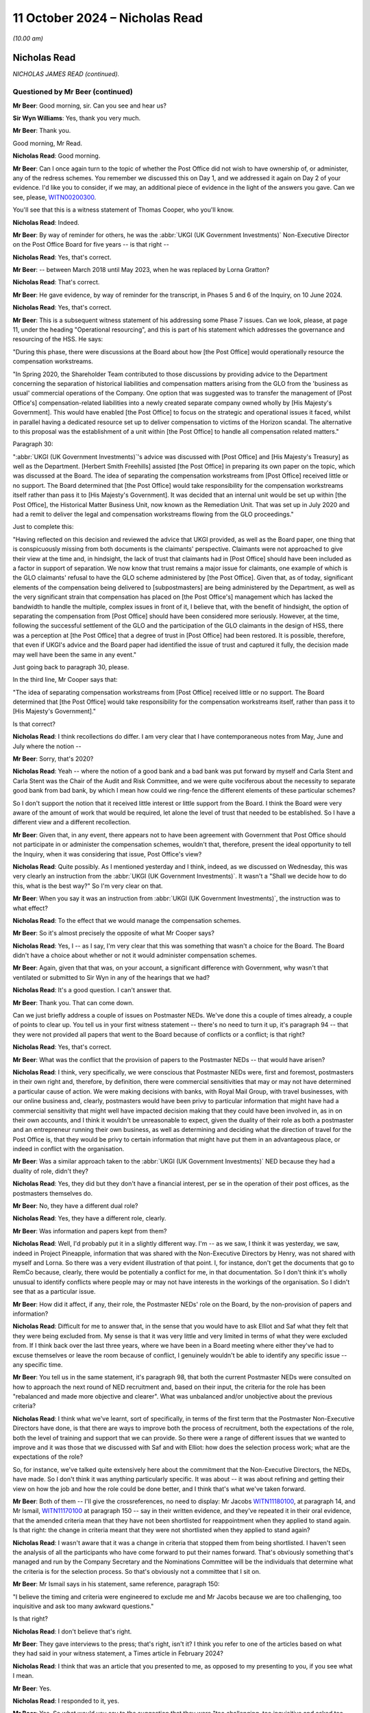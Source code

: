 .. raw:: html

   <a id="hearing-link" href="https://www.postofficehorizoninquiry.org.uk/hearings/phase-7-11-october-2024">Official hearing page</a>

11 October 2024 – Nicholas Read
===============================

.. raw:: html

   <details id="hearing-meta" open>
        <summary>
            <span class="open">Hide video</span>
            <span class="closed">Show video</span>
        </summary>
   <lite-youtube videoid="S_znNhUzi1w" params="rel=0"></lite-youtube>
   <lite-youtube videoid="3HHuAiELLdI" params="rel=0"></lite-youtube>
   </details>

*(10.00 am)*

Nicholas Read
-------------

*NICHOLAS JAMES READ (continued).*

Questioned by Mr Beer (continued)
^^^^^^^^^^^^^^^^^^^^^^^^^^^^^^^^^

**Mr Beer**: Good morning, sir.  Can you see and hear us?

**Sir Wyn Williams**: Yes, thank you very much.

**Mr Beer**: Thank you.

Good morning, Mr Read.

.. rst-class:: indented

**Nicholas Read**: Good morning.

**Mr Beer**: Can I once again turn to the topic of whether the Post Office did not wish to have ownership of, or administer, any of the redress schemes.  You remember we discussed this on Day 1, and we addressed it again on Day 2 of your evidence.  I'd like you to consider, if we may, an additional piece of evidence in the light of the answers you gave.  Can we see, please, `WITN00200300 <https://www.postofficehorizoninquiry.org.uk/evidence/witn00200300-thomas-cooper-third-witness-statement>`_.

You'll see that this is a witness statement of Thomas Cooper, who you'll know.

.. rst-class:: indented

**Nicholas Read**: Indeed.

**Mr Beer**: By way of reminder for others, he was the :abbr:`UKGI (UK Government Investments)` Non-Executive Director on the Post Office Board for five years -- is that right --

.. rst-class:: indented

**Nicholas Read**: Yes, that's correct.

**Mr Beer**: -- between March 2018 until May 2023, when he was replaced by Lorna Gratton?

.. rst-class:: indented

**Nicholas Read**: That's correct.

**Mr Beer**: He gave evidence, by way of reminder for the transcript, in Phases 5 and 6 of the Inquiry, on 10 June 2024.

.. rst-class:: indented

**Nicholas Read**: Yes, that's correct.

**Mr Beer**: This is a subsequent witness statement of his addressing some Phase 7 issues.  Can we look, please, at page 11, under the heading "Operational resourcing", and this is part of his statement which addresses the governance and resourcing of the HSS.  He says:

"During this phase, there were discussions at the Board about how [the Post Office] would operationally resource the compensation workstreams.

"In Spring 2020, the Shareholder Team contributed to those discussions by providing advice to the Department concerning the separation of historical liabilities and compensation matters arising from the GLO from the 'business as usual' commercial operations of the Company.  One option that was suggested was to transfer the management of [Post Office's] compensation-related liabilities into a newly created separate company owned wholly by [His Majesty's Government].  This would have enabled [the Post Office] to focus on the strategic and operational issues it faced, whilst in parallel having a dedicated resource set up to deliver compensation to victims of the Horizon scandal.  The alternative to this proposal was the establishment of a unit within [the Post Office] to handle all compensation related matters."

Paragraph 30:

":abbr:`UKGI (UK Government Investments)`'s advice was discussed with [Post Office] and [His Majesty's Treasury] as well as the Department. [Herbert Smith Freehills] assisted [the Post Office] in preparing its own paper on the topic, which was discussed at the Board.  The idea of separating the compensation workstreams from [Post Office] received little or no support.  The Board determined that [the Post Office] would take responsibility for the compensation workstreams itself rather than pass it to [His Majesty's Government].  It was decided that an internal unit would be set up within [the Post Office], the Historical Matter Business Unit, now known as the Remediation Unit.  That was set up in July 2020 and had a remit to deliver the legal and compensation workstreams flowing from the GLO proceedings."

Just to complete this:

"Having reflected on this decision and reviewed the advice that UKGI provided, as well as the Board paper, one thing that is conspicuously missing from both documents is the claimants' perspective.  Claimants were not approached to give their view at the time and, in hindsight, the lack of trust that claimants had in [Post Office] should have been included as a factor in support of separation.  We now know that trust remains a major issue for claimants, one example of which is the GLO claimants' refusal to have the GLO scheme administered by [the Post Office].  Given that, as of today, significant elements of the compensation being delivered to [subpostmasters] are being administered by the Department, as well as the very significant strain that compensation has placed on [the Post Office's] management which has lacked the bandwidth to handle the multiple, complex issues in front of it, I believe that, with the benefit of hindsight, the option of separating the compensation from [Post Office] should have been considered more seriously.  However, at the time, following the successful settlement of the GLO and the participation of the GLO claimants in the design of HSS, there was a perception at [the Post Office] that a degree of trust in [Post Office] had been restored. It is possible, therefore, that even if UKGI's advice and the Board paper had identified the issue of trust and captured it fully, the decision made may well have been the same in any event."

Just going back to paragraph 30, please.

In the third line, Mr Cooper says that:

"The idea of separating compensation workstreams from [Post Office] received little or no support.  The Board determined that [the Post Office] would take responsibility for the compensation workstreams itself, rather than pass it to [His Majesty's Government]."

Is that correct?

.. rst-class:: indented

**Nicholas Read**: I think recollections do differ.  I am very clear that I have contemporaneous notes from May, June and July where the notion --

**Mr Beer**: Sorry, that's 2020?

.. rst-class:: indented

**Nicholas Read**: Yeah -- where the notion of a good bank and a bad bank was put forward by myself and Carla Stent and Carla Stent was the Chair of the Audit and Risk Committee, and we were quite vociferous about the necessity to separate good bank from bad bank, by which I mean how could we ring-fence the different elements of these particular schemes?

.. rst-class:: indented

So I don't support the notion that it received little interest or little support from the Board. I think the Board were very aware of the amount of work that would be required, let alone the level of trust that needed to be established.  So I have a different view and a different recollection.

**Mr Beer**: Given that, in any event, there appears not to have been agreement with Government that Post Office should not participate in or administer the compensation schemes, wouldn't that, therefore, present the ideal opportunity to tell the Inquiry, when it was considering that issue, Post Office's view?

.. rst-class:: indented

**Nicholas Read**: Quite possibly.  As I mentioned yesterday and I think, indeed, as we discussed on Wednesday, this was very clearly an instruction from the :abbr:`UKGI (UK Government Investments)`.  It wasn't a "Shall we decide how to do this, what is the best way?"  So I'm very clear on that.

**Mr Beer**: When you say it was an instruction from :abbr:`UKGI (UK Government Investments)`, the instruction was to what effect?

.. rst-class:: indented

**Nicholas Read**: To the effect that we would manage the compensation schemes.

**Mr Beer**: So it's almost precisely the opposite of what Mr Cooper says?

.. rst-class:: indented

**Nicholas Read**: Yes, I -- as I say, I'm very clear that this was something that wasn't a choice for the Board.  The Board didn't have a choice about whether or not it would administer compensation schemes.

**Mr Beer**: Again, given that that was, on your account, a significant difference with Government, why wasn't that ventilated or submitted to Sir Wyn in any of the hearings that we had?

.. rst-class:: indented

**Nicholas Read**: It's a good question.  I can't answer that.

**Mr Beer**: Thank you.  That can come down.

Can we just briefly address a couple of issues on Postmaster NEDs.  We've done this a couple of times already, a couple of points to clear up.  You tell us in your first witness statement -- there's no need to turn it up, it's paragraph 94 -- that they were not provided all papers that went to the Board because of conflicts or a conflict; is that right?

.. rst-class:: indented

**Nicholas Read**: Yes, that's correct.

**Mr Beer**: What was the conflict that the provision of papers to the Postmaster NEDs -- that would have arisen?

.. rst-class:: indented

**Nicholas Read**: I think, very specifically, we were conscious that Postmaster NEDs were, first and foremost, postmasters in their own right and, therefore, by definition, there were commercial sensitivities that may or may not have determined a particular cause of action.  We were making decisions with banks, with Royal Mail Group, with travel businesses, with our online business and, clearly, postmasters would have been privy to particular information that might have had a commercial sensitivity that might well have impacted decision making that they could have been involved in, as in on their own accounts, and I think it wouldn't be unreasonable to expect, given the duality of their role as both a postmaster and an entrepreneur running their own business, as well as determining and deciding what the direction of travel for the Post Office is, that they would be privy to certain information that might have put them in an advantageous place, or indeed in conflict with the organisation.

**Mr Beer**: Was a similar approach taken to the :abbr:`UKGI (UK Government Investments)` NED because they had a duality of role, didn't they?

.. rst-class:: indented

**Nicholas Read**: Yes, they did but they don't have a financial interest, per se in the operation of their post offices, as the postmasters themselves do.

**Mr Beer**: No, they have a different dual role?

.. rst-class:: indented

**Nicholas Read**: Yes, they have a different role, clearly.

**Mr Beer**: Was information and papers kept from them?

.. rst-class:: indented

**Nicholas Read**: Well, I'd probably put it in a slightly different way. I'm -- as we saw, I think it was yesterday, we saw, indeed in Project Pineapple, information that was shared with the Non-Executive Directors by Henry, was not shared with myself and Lorna.  So there was a very evident illustration of that point.  I, for instance, don't get the documents that go to RemCo because, clearly, there would be potentially a conflict for me, in that documentation.  So I don't think it's wholly unusual to identify conflicts where people may or may not have interests in the workings of the organisation. So I didn't see that as a particular issue.

**Mr Beer**: How did it affect, if any, their role, the Postmaster NEDs' role on the Board, by the non-provision of papers and information?

.. rst-class:: indented

**Nicholas Read**: Difficult for me to answer that, in the sense that you would have to ask Elliot and Saf what they felt that they were being excluded from.  My sense is that it was very little and very limited in terms of what they were excluded from.  If I think back over the last three years, where we have been in a Board meeting where either they've had to excuse themselves or leave the room because of conflict, I genuinely wouldn't be able to identify any specific issue -- any specific time.

**Mr Beer**: You tell us in the same statement, it's paragraph 98, that both the current Postmaster NEDs were consulted on how to approach the next round of NED recruitment and, based on their input, the criteria for the role has been "rebalanced and made more objective and clearer".  What was unbalanced and/or unobjective about the previous criteria?

.. rst-class:: indented

**Nicholas Read**: I think what we've learnt, sort of specifically, in terms of the first term that the Postmaster Non-Executive Directors have done, is that there are ways to improve both the process of recruitment, both the expectations of the role, both the level of training and support that we can provide.  So there were a range of different issues that we wanted to improve and it was those that we discussed with Saf and with Elliot: how does the selection process work; what are the expectations of the role?

.. rst-class:: indented

So, for instance, we've talked quite extensively here about the commitment that the Non-Executive Directors, the NEDs, have made.  So I don't think it was anything particularly specific.  It was about -- it was about refining and getting their view on how the job and how the role could be done better, and I think that's what we've taken forward.

**Mr Beer**: Both of them -- I'll give the crossreferences, no need to display: Mr Jacobs `WITN11180100 <https://www.postofficehorizoninquiry.org.uk/evidence/witn11180100-elliot-jacobs-witness-statement-0>`_, at paragraph 14, and Mr Ismail, `WITN11170100 <https://www.postofficehorizoninquiry.org.uk/evidence/witn11170100-saf-ismail-witness-statement>`_ at paragraph 150 -- say in their written evidence, and they've repeated it in their oral evidence, that the amended criteria mean that they have not been shortlisted for reappointment when they applied to stand again.  Is that right: the change in criteria meant that they were not shortlisted when they applied to stand again?

.. rst-class:: indented

**Nicholas Read**: I wasn't aware that it was a change in criteria that stopped them from being shortlisted.  I haven't seen the analysis of all the participants who have come forward to put their names forward.  That's obviously something that's managed and run by the Company Secretary and the Nominations Committee will be the individuals that determine what the criteria is for the selection process.  So that's obviously not a committee that I sit on.

**Mr Beer**: Mr Ismail says in his statement, same reference, paragraph 150:

"I believe the timing and criteria were engineered to exclude me and Mr Jacobs because we are too challenging, too inquisitive and ask too many awkward questions."

Is that right?

.. rst-class:: indented

**Nicholas Read**: I don't believe that's right.

**Mr Beer**: They gave interviews to the press; that's right, isn't it?  I think you refer to one of the articles based on what they had said in your witness statement, a Times article in February 2024?

.. rst-class:: indented

**Nicholas Read**: I think that was an article that you presented to me, as opposed to my presenting to you, if you see what I mean.

**Mr Beer**: Yes.

.. rst-class:: indented

**Nicholas Read**: I responded to it, yes.

**Mr Beer**: Yes.  So what would you say to the suggestion that they were "too challenging, too inquisitive and asked too many awkward questions"?

.. rst-class:: indented

**Nicholas Read**: I would say that was their job.  I made it very clear yesterday that I championed Postmaster Non-Executives to be on the Board for exactly that reason: I knew they would bring a tactical focus and an operational focus and an understanding of what was going on in the business at the time.  It would be uncomfortable at times and I was very aware that that would be the case. I had experienced it at Nisa, I knew what I was letting myself in for and I think, certainly, my own expectation was that it would bring the Board closer to postmaster issues and it would bring the Board closer to what is going on from a trading perspective, as well as from a cultural perspective, in the organisation, and that was an important way of trying to rebuild trust.

.. rst-class:: indented

That was the ultimate aim of the objective, as well as getting their unique experiences of being a postmaster in the organisation around the boardroom table.

**Mr Beer**: What would you say to the suggestion that Post Office did not listen to the Postmaster Non-Executive Directors, marginalised them after it had appointed them, they got frustrated and went to the press, and Post Office, therefore, made it difficult for them to effectively stand for re-election by amending the criteria?

.. rst-class:: indented

**Nicholas Read**: I disagree with that.  I absolutely refute that allegation.

**Mr Beer**: I think it's right that exit interviews were conducted with Non-Executive Directors; is that right?

.. rst-class:: indented

**Nicholas Read**: That's correct.

**Mr Beer**: Can we look, please, at `POL00448681 <https://www.postofficehorizoninquiry.org.uk/evidence/pol00448681-ned-exit-interviews-written-summaries>`_.  "NED Exit Interviews -- Written Summary", conducted by Ernst & Young, EY?

.. rst-class:: indented

**Nicholas Read**: Yes, that's correct.

**Mr Beer**: If we go, please, to page 5, I just want to look at some of the things that were suggested.  Top line:

"I have found it a challenge being on the [Post Office] Board -- it can feel like a puppet Board where we don't have real decision making powers while actually having a lot of responsibility."

Then further down, just under the line, in answer to the question "What are the issues facing [Post Office] that will likely consume the time of incoming NEDs?" Answer:

"That they will be coming into a Board that is actually not that influential as a whole, that it really has no authority, it just rubber stamps decisions made elsewhere."

Then over the page to page 6, please.  Just at the bottom on the page that's being displayed at the moment, two paragraphs up:

"The GE use the Board to rubber stamp things but don't involve the Board as they might.  I am not sure we are respected or valued, we are all vested.

"There isn't the level of trust in the GE nor are we trusted by them -- this has resulted in a lack of commitment to minuted actions."

Those comments -- and I realised that I'm selecting --

.. rst-class:: indented

**Nicholas Read**: Yes.

**Mr Beer**: -- from a large number -- come during your tenure as Chief Executive, doesn't it?

.. rst-class:: indented

**Nicholas Read**: Yes, that's correct, although, I think Carla Stent in particular, her tenure was six years, so it --

**Mr Beer**: So it was partially pre-dated?

.. rst-class:: indented

**Nicholas Read**: Indeed.

**Mr Beer**: Do you accept the description of the role and function of the Group Executive?

.. rst-class:: indented

**Nicholas Read**: No, I don't think so.  We have a -- this has been discussed, I think, quite extensively by other colleagues -- the range of information that comes to the Board and the issues that the Board has had to grapple with over the last four or five years has been quite unique, in the sense that there are just a range of priorities that are very difficult to distinguish between.  And so it has been difficult to get that level of genuine decision making, I think would probably be the best way to describe it.

.. rst-class:: indented

The sort of broader challenge, I think, is around the effectiveness and independence of the Board and whether or not they have the levers and the power to make the decisions that Post Office needs.

.. rst-class:: indented

I think that is the underlying theme that is being expressed here, certainly in the first two or three bullet points that you were making, and there is a challenge around that, and that is when you read the context of the entire feedback, that is the underlying theme of why, I think, individuals have found that they would only stay for one term on the Board: because they felt -- I think it's in the first bullet that you made -- that they have an enormous amount of responsibility and accountability, but they have very limited and little decision-making powers, primarily because those decisions are either made by the shareholder/:abbr:`UKGI (UK Government Investments)` or they are difficult to influence.

**Mr Beer**: So what is described by these exiting NEDs is not your experience at all of the Board?

.. rst-class:: indented

**Nicholas Read**: Which particular bit?

**Mr Beer**: Well, the three that I've read to you.

.. rst-class:: indented

**Nicholas Read**: I --

**Mr Beer**: It's a puppet Board, we don't have any real decision-making power; the Board isn't influential as a whole, it rubber stamps decisions in fact made by the GE; and the Board rubber stamps things for which it isn't respected or valued?

.. rst-class:: indented

**Nicholas Read**: No, I don't think I would agree with that.  I think the first two points you make are actually more references to the influence and shape of the Board with regard to the shareholder, as opposed to with regard to the Group Executive.  It has been very tough, I think, for the Board and the Group Executive, certainly at this particular juncture but I don't think that is something that is widely experienced, in terms of the Group Executive just expecting the Board to rubber stamp issues.  I think it's more the volume of work that the Board was having to deal with that meant they couldn't give the level of attention to the specific issues and topics that were being brought forward.

.. rst-class:: indented

And, secondly, I think the nature of the business, and I say this in my original witness statement, my first witness statement, is that for the five years certainly that I have been in the business, it has been in crisis, and so many of the decisions that have come to the Board have been tactical, short-term and reactive, as opposed to long-term strategic, which you would expect from a business that was perhaps under the -- less under the strain that the organisation has been for the last five years.

**Mr Beer**: I think you've had your attention drawn to an email exchange between Lorna Gratton and Rachel Scarrabelotti in October 2023 -- I'm not going to display it unless it's necessary, in the interests of time -- about the SID appointment where she, Lorna Gratton, expressed the view that it would be beneficial to appoint a woman to give balance to the Post Office Board.  Do you recall?

.. rst-class:: indented

**Nicholas Read**: Yes, I do recall that.  I thought -- I think -- this is the exchange where Lorna wanted, and I shared this view, that we have an external SID appointed to the Board --

**Mr Beer**: Did you agree that the Board lacked balance and therefore needed balance brought to it by the appointment of a woman SID, a female SID?

.. rst-class:: indented

**Nicholas Read**: Yes, I think so.  So Lisa and Carla and Zarin all left within the space of four months, and I think the Board would have benefited from an additional female, perhaps a SID as well.

**Mr Beer**: Other people have raised concerns about your treatment of women, and I must give you opportunity to respond to the allegations that have been made.  I am not going to display them in the interests of time and, instead, summarise them for you, Mr Read:

Firstly, Mr Staunton claiming in March 2024 that you had overseen a culture of misogyny.

Mr Staunton saying that he was aware during his time at the Post Office of a "high level of unhappiness amongst a number of the company's senior women", a pattern developing where senior women were not supported in challenging roles.

Ms Davies telling him that she had raised the issue of the psychological safety of women in the organisation directly with you but you were not prepared to take any action.

Mr Staunton noting that Ms Davies was the fifth Chief People Officer during your tenure, which gave him concern about your ability to retain female talent, she having expressed concerns over a "job for the boys" mentality within your team.

Ms Davies' Speak Up report of September 2023, which included allegations against you, which was subsequently independently investigated by Marianne Tutin of Devereux Chambers.

Firstly, did you become aware of concerns regarding your views and approach to women in senior roles in Post Office?

.. rst-class:: indented

**Nicholas Read**: Did I become aware?

**Mr Beer**: Yes.

.. rst-class:: indented

**Nicholas Read**: In what -- well, I became aware when Ms Davies, having left the organisation in June 2023, in September 2023, elected bring a series of grievances against me and against Henry Staunton and against the Post Office more generally, having not had her job role and her probation period converted into a permanent role.  And so, having left the organisation in June, it was then some two and a half months later that she made a series of allegations against me and -- including Henry.

**Mr Beer**: Was that the first time that you became aware of concerns regarding views and approach towards women in Post Office?

.. rst-class:: indented

**Nicholas Read**: It was the first time that I was aware that allegations had been suggested that I was fostering a culture of misogyny or anything along those lines.

**Mr Beer**: When you joined the Post Office, were you concerned about any lack of diversity amongst the Senior Executive Team or the Board?

.. rst-class:: indented

**Nicholas Read**: Not at the Board.  I think we were a diverse and functioning Board.  I think it was relatively well known that the Group Executive was male dominated, certainly, and we were keen to set ourselves some targets for the Senior Leadership Group and also for the Group Executive to introduce some diversity to that, to both of those two forums.

**Mr Beer**: You tell us in your witness statement -- no need to turn it up, it's the second witness statement, page 17, paragraph 49 -- that a survey conducted by Post Office showed that:

"The proportion of women experiencing comments that felt offensive, embarrassing or hurtful was greater than men and that that rose consistently and significantly with seniority."

Following the results of that survey, what steps were taken, if any, to address it?

.. rst-class:: indented

**Nicholas Read**: We had an action plan, three things emerged, I think from that, in particular, if it's the one that I recall. The first one was that disabled colleagues within the business were suggesting that they didn't have the opportunity to get on in the same way and weren't supported in the way that some of their abled colleagues were.  We had an issue -- a cultural issue in that some of our cultural minority colleagues felt that they were not getting the level of promotion that they wanted and warranted.  And then the third piece, which quite rightly you highlight, which was very, very disappointing and surprising to a degree, was that senior women within the organisation had experienced more unwanted comments than their male counterparts.

.. rst-class:: indented

And so we established those three as the core equity, diversity and inclusion elements to our strategy and we advised the organisation that that is where we were going to spend our time.  We have recruited a new capability and inclusion director, and also a new equity, diversity and inclusion director, to spearhead the strategy, our EDI strategy, that we want to develop.

.. rst-class:: indented

So we are very conscious of that feedback and have been very transparent in the fact that this is something we will be addressing over the next few months.

**Mr Beer**: One miscellaneous topic, before I ask my final questions to you.  Can we look, please, at POL00448381.  This is a letter you'll be familiar with: it's your letter to the Lord Chancellor, 9 January 2024.  You're familiar with this?

.. rst-class:: indented

**Nicholas Read**: I am indeed, that's right.

**Mr Beer**: I'm therefore going to skip over the first three paragraphs, if we scroll down, please.  That refers to some work that's been done by external legal advisers, which had identified 30 potential appellants, to whom :abbr:`POL (Post Office Limited)` would write, because it would be highly likely that POL would concede their appeals in the Court of Appeal. The letter continues:

"A natural corollary of that exercise has been to identify those cases in which, on the information available to us and following the judgment in Hamilton, we would be bound to oppose an appeal.  Typically, these cases involve convictions obtained by reliance on evidence unrelated to the Horizon computer system.  The number of such cases is very much more significant, at 369, with a further 11 still under review.  There are another 132 in which we cannot determine the sufficiency of evidence without more information.  This clearly raises acute political, judicial and communications challenges against the very significant public and Parliamentary pressure for some form of acceleration or bypassing of the normal appeals process."

Was this essentially you, on behalf of the Post Office, saying to the Government that it should not legislate, in an exoneration bill or similar, because of an assessment by Post Office that the vast majority of convicted subpostmasters were, on its assessment, unlikely to have their convictions quashed in a court?

.. rst-class:: indented

**Nicholas Read**: No, I was making no value judgement, as I said in the fifth paragraph, about what this meant or what you could interpret from it.  I was extremely conscious that we discussed with the Advisory Board through the previous autumn, actually in the summer, the real challenge that we had, in light of Hamilton, of encouraging postmaster victims to come forward.

.. rst-class:: indented

We discussed a range of different ways to try and achieve this, and it was really to highlight that we felt we had an obligation -- I was advised that we had an obligation to let the Lord Chancellor become aware of the fact that we'd done this work and that we had shared it with the Advisory Board, that we recognised that there were challenges and, you know, clearly it was important that we made ourselves, Peters & Peters, Simon Baker, Jacqueline Carey -- the KCs that had conducted the work on our behalf -- made them aware of what we had done and the challenges that we'd experienced.

**Mr Beer**: You tell us that the Board held over 60 meetings regarding the Post Office's responses to the CCRC and criminal appeals, just in the period 2021 and 2022.  Has the Post Office similarly engaged with or held meetings in respect of its response to the Scottish Criminal Cases Review Commission and the Procurator Fiscal Service in Scotland?

.. rst-class:: indented

**Nicholas Read**: No, we haven't.

**Mr Beer**: Why is that?

.. rst-class:: indented

**Nicholas Read**: I think, when we first met in 2021 and went through a series of Board meetings to look at individual cases, we hadn't established our Remediation Committee, which is the subcommittee of the Board that now oversees remediation matters, and my understanding is that the Remediation Committee are overseeing those matters as opposed to the full Board.

**Mr Beer**: In May 2024, the Lord Advocate made a statement to the Scottish Parliament that, due to its conduct, the Post Office was no longer trusted in Scotland and, as such, had been stripped of its role as a Specialist Reporting Agency in Scotland.  What was the Post Office's response to that?

.. rst-class:: indented

**Nicholas Read**: I'm not sure we had a formal response, per se, at the Board and I don't recall that happening.  I think we had and have been very clear that we will not be conducting any form of prosecution, so I don't think it was of enormous surprise that that was the decision that was made.  But it wasn't a formal discussion, certainly at the Board.  It may well have been something that was considered at the Remediation Committee.

**Mr Beer**: Has the Post Office carried out any formal review of its previous performance in the role of a Specialist Reporting Agency in Scotland?

.. rst-class:: indented

**Nicholas Read**: Not that I'm aware of.

**Mr Beer**: Lastly on this topic, can we turn up POL00448701.  If we just look at the last page, please, this is a letter from Mr Vamos, Partner and Head of Business Crime, if we scroll down.  We can see it's sent for and on behalf of Peters & Peters Solicitors.  If we just go back to the first page, please, this was a letter that I think was displayed on the Post Office's website?

.. rst-class:: indented

**Nicholas Read**: Yes, I understand that, yes.

**Mr Beer**: Do you know how that came about?

.. rst-class:: indented

**Nicholas Read**: How it was put on the website?  No, I don't but I've learnt during the course of this Inquiry that that was the case.

**Mr Beer**: Then it was taken down?

.. rst-class:: indented

**Nicholas Read**: Quite possibly, yes.

**Mr Beer**: Yes, do you know --

.. rst-class:: indented

**Nicholas Read**: I don't know --

**Mr Beer**: -- anything about why it was put on the Post Office's website and then it was taken down?

.. rst-class:: indented

**Nicholas Read**: I don't.  No, I can't give you that.

**Mr Beer**: Do you know who instructed Mr Vamos, if anyone, to write this?

.. rst-class:: indented

**Nicholas Read**: No, I understand it was unsolicited, as in it came to us unsolicited.

**Mr Beer**: So it's a Post Office criminal lawyer --

.. rst-class:: indented

**Nicholas Read**: Yes.

**Mr Beer**: -- ie somebody instructed, expert in the criminal law, writing to their client uninvited --

.. rst-class:: indented

**Nicholas Read**: Yes.

**Mr Beer**: -- unsolicited --

.. rst-class:: indented

**Nicholas Read**: Yes.

**Mr Beer**: -- or uninstructed --

.. rst-class:: indented

**Nicholas Read**: Yes.

**Mr Beer**: -- to do that, is your understanding?

.. rst-class:: indented

**Nicholas Read**: That's my understanding.

**Mr Beer**: But then it's put on the Post Office's website?

.. rst-class:: indented

**Nicholas Read**: So I've now subsequently discovered, yes.

**Mr Beer**: In the third paragraph, the third on the page here, the second substantive paragraph, Mr Vamos says:

"In reality, it is highly likely that the vast majority of people who have not yet appealed were, in fact, guilty as charged and were safely convicted."

By posting this on the Post Office website, did the Post Office ally itself to that view?

.. rst-class:: indented

**Nicholas Read**: I don't know the detail of how and why it was posted to the website.  I think there is a question that we've got to ask ourselves as to the governance of what it is we put on our website and how it -- how material goes onto the website.  I think that's something that we've got to review.

**Mr Beer**: Was that the view within the General Executive?

.. rst-class:: indented

**Nicholas Read**: No, I don't believe that is the case.

**Mr Beer**: So looking at the matter generally and standing back, do you know how it is that Post Office's principal criminal lawyer wrote an unsolicited opinion for the Post Office, which said that the vast majority of people who haven't appealed were guilty as charged and safely convicted, and the Post Office publishes that?

.. rst-class:: indented

**Nicholas Read**: It looks pretty appalling.

**Mr Beer**: I'm just asking: do you know how it happened?

.. rst-class:: indented

**Nicholas Read**: No, I don't.  I don't know the genesis, as you say, of the letter itself or indeed how it then -- and who determined that it would be put onto the website.

**Sir Wyn Williams**: It's addressed to "Dear all"; who are the "all" there, Mr Read?

.. rst-class:: indented

**Nicholas Read**: I don't know, sir.  I don't know who "all" is, I'm not clear if this was a communication that went more broadly to other all people, I'm not certain.

**Sir Wyn Williams**: Normally, if it's sent electronically, we get a kind of list of recipients on email, don't we? Unless I'm wrong, I don't think the Inquiry knows to whom it was actually sent.

.. rst-class:: indented

**Nicholas Read**: We can obviously find out who that is and obviously help the Inquiry, if that would make sense.

**Sir Wyn Williams**: Thank you.

**Mr Beer**: Lastly, you have heard, I think, a series of witnesses in the Inquiry within this phase suggest that your own personal grievances about your own remuneration became too significant a feature in your tenure and interfered with your ability to carry out your role.

.. rst-class:: indented

**Nicholas Read**: Yes, I've heard that.

**Mr Beer**: Are they right?

.. rst-class:: indented

**Nicholas Read**: No, I don't believe that to be the case.  However, I am very aware that the furore around my pay and remuneration -- and I'm not in any way deaf to that -- looks very poor in light of many of the victims who are still waiting for their compensation, and I very much regret that the furore that has exploded as a consequence of that has been a distraction for everybody.

**Mr Beer**: To be clear, I'm not asking you questions about whether you thought you were underpaid or not and nor am I asking you questions about your reflections on how it looks that you were complaining repeatedly about your pay, your salary and your remuneration package as a whole.  I'm asking you: did your repeated grievances and complaints about remuneration become too significant a feature of your tenure and interfere with your ability to carry out your role?

.. rst-class:: indented

**Nicholas Read**: No, I don't believe that to be the case.

**Mr Beer**: And why?

.. rst-class:: indented

**Nicholas Read**: I was frustrated at times but I don't believe that it was a distraction.  I don't -- I'm sure if you discuss with other colleagues, they would certainly corroborate the fact that it's not something that I was perpetually discussing.  There's no question that two of the individuals who have made these allegations have left the organisation under somewhat of a cloud, and so I can understand that that may well be the driver behind why they have made these comments.

**Mr Beer**: To be clear, it's not simply Ms Davies or Mr Staunton, I think the two people you're referring to --

.. rst-class:: indented

**Nicholas Read**: Yes.

**Mr Beer**: -- there are contemporaneous materials with you making complaints, saying, for example, "Am I prepared to make a drama out of this?  Yes, I am.  I'm prepared to submit a formal grievance.  I'm prepared to make a claim for destructive dismissal.  My patience has expired", and the like?

.. rst-class:: indented

**Nicholas Read**: I was frustrated.  I was frustrated, Mr Beer, yes, I can confirm that's the case.  But I think many CEOs and many individuals operating in -- potentially in a role that, as I described on Wednesday, bears no relation to the one that I was recruited to do, and the complexity and the leadership challenges associated with that role, three years in, clearly was something that was frustrating me, and I vented that frustration.

**Mr Beer**: You sought legal advice on your position?

.. rst-class:: indented

**Nicholas Read**: Support -- well, no, it wasn't specifically legal advice.  I did obviously -- I discussed it with other colleagues and friends -- not colleagues within the business but other colleagues.

**Mr Beer**: You sought PR advice?

.. rst-class:: indented

**Nicholas Read**: As I say, with other colleagues and friends.

**Mr Beer**: I'm not going to go to the text messages that you exchanged with Ms Davies but in one of them you said, "I've gained advice on my legal position and PR advice on how I intend to handle this".

Did you threaten to resign as CEO unless you were given higher remuneration?

.. rst-class:: indented

**Nicholas Read**: No, as I say, I was very frustrated at that particular time but I'm still very much in role now.  So I didn't offer my resignation or tender my resignation, or anything of that nature.

**Mr Beer**: Mr Read, those are my questions.  Thank you very much for answering them.

Sir, we've now got questions from four Core Participants, starting with Mr Stein for about an hour, then Mr Moloney for about 45 minutes, then questions by Ms Allan for about ten minutes and then questions on behalf of the :abbr:`NFSP (National Federation of SubPostmasters)` for about 15 minutes.

So over to Mr Stein, for about an hour.

**Sir Wyn Williams**: When you say for about an hour, we've been going about three-quarters of an hour, so that would be a fairly long session.  Can we just confirm that the transcriber is happy with that or will Mr Stein need to take a break at some point?

**Mr Beer**: I have already spoken to Mr Stein about it and said that he should take a break at 11.30 or about 11.30 when a convenient moment arises so that the shorthand writer gets her usual break.

**Sir Wyn Williams**: Fine.  Thank you.

**Mr Stein**: Sir, I can confirm I have spoken to Mr Jacobs, who will remind me to take that break at around that time in about 25 minutes.

**Sir Wyn Williams**: Thank you.

Questioned by Mr Stein
^^^^^^^^^^^^^^^^^^^^^^

**Mr Stein**: Mr Read, I think you're aware that I represent a large group of subpostmasters.  I just want to break that down so you've got an understanding of who it is that's within that group.

The large group that I represent, includes people from the GLO claimants at the High Court.  It includes people that have been convicted of offences by the Post Office, or thereafter, once the Post Office stopped prosecuting people itself.  It includes people that were branch managers, such as Peter Holmes, deceased, represented by Marion Holmes, who appears in this Inquiry and sits beside me today.  It includes people who were working in branches, Ms Falcon, who was one of the last people convicted using Horizon data, who was an employed people within a branch.  It includes people like Dr Linnell, a forensic accountant who, in fact, was not a subpostmaster or working in a branch but has devoted a considerable amount of her time and her partner's time in supporting postmasters.

And it includes importantly the families of those people, who, although we don't, in a legal sense represent, we support and we try and we speak to whenever we can.

This is a large group of people, a broad church of people; do you understand that?

.. rst-class:: indented

**Nicholas Read**: I understand.

**Mr Stein**: The final small group of people we represent are current postmasters.

So that is the direction of travel that we take, in relation to the questions I am asking you today, Mr Read.

Mr Read, shortfall money: where has the money gone, Mr Read?

.. rst-class:: indented

**Nicholas Read**: As you've heard in this Inquiry on a number of occasions, there have been external forensic accountants looking at this particular problem, trying to assess what it is that has gone and where it has gone to.  The current piece of work on this topic has identified a figure somewhere in the region of £36 million between 1999 and 2015.

.. rst-class:: indented

The work itself was conducted mainly on an assessment of the HSS and the OC schemes, in terms of who has projected what by way of losses.  The challenge, of course, is that monies that have been repaid into or through suspense accounts, and the like, could easily have been customer money, client money, as opposed to necessarily specifically Post Office money, and so the proportion that goes straight to the bottom line, for want of a better word, within the Post Office, can be quite obscured.

.. rst-class:: indented

I guess what I'm trying to say is we think we have got a figure of somewhere in the region of £36 million spread across those years.  I don't think it is as definitive as we would like it to be.  I think the fact that it is known as Project Boland within the Post Office, I think KPMG were the last forensic accountants to look at this problem.

.. rst-class:: indented

You'll be fully aware that data going back a number of years is extremely difficult in the Post Office to identify very often, and that is our best endeavour, in terms of where we've got to.  As I understand, it is going to be reviewed again but it is a frustration and I appreciate it's a frustration.  We've the talked about this topic at the Inquiry on a number of occasions.

**Mr Stein**: You're right, Mr Read.  I've raised this time and time again --

.. rst-class:: indented

**Nicholas Read**: Indeed.

**Mr Stein**: -- witness after witness.  I asked Mr Cameron on 17 May 2024 the very question I asked you: where has the money gone?

.. rst-class:: indented

**Nicholas Read**: Yes.

**Mr Stein**: I got told by Mr Cameron, after a number of other questions, "Well, I think, you know, ask Nick Read. He's the CEO".  He said, "I mean, I'm not saying that he's the one who's going to do the work but he's the one that can marshal the resources and make it a priority and ascertain if it is possible at this time of day", he said, "to go back as far to 2005 or indeed before".

So these efforts to track down this money that Sir Anthony Hooper, Sir Alan Bates, Kay Linnell -- Dr Linnell -- Second Sight, have been going on about for so many years over the decades, when did they first achieve a priority within the Post Office?

.. rst-class:: indented

**Nicholas Read**: Trying to identify where the funds were, this project has been running for some time and Mr Cameron is very aware of it as well, under his tenure as the CFO, clearly it fell within his remit.  We reignited those in light of the conversation that you had with Alisdair in May and that's why the Project Boland has been reignited.

.. rst-class:: indented

We've been immensely frustrated.  We've all been frustrated that there isn't a simple answer to this question.  It's an extremely complex issue because, clearly by definition, people have paid in losses themselves and have not alerted the Post Office.  We don't have the level of data that goes back or the accuracy of the data that goes back and, as everybody is fully aware, that is a great frustration and, as I say, this is predominantly based upon what victims of the scandal have told us through the HSS, and indeed through the OC, and our attempt to try and understand from that mechanism.  It isn't satisfactory.

**Mr Stein**: Mr Read, the shortfalls and the paying off of shortfalls continues.  You know that the YouGov report that was commissioned by the Inquiry has received consultation responses, demonstrating that people are still paying off shortfalls; do you understand that?

.. rst-class:: indented

**Nicholas Read**: It's very frustrating that people feel --

**Mr Stein**: Do you understand that, Mr Read?  It's not about your frustration.  Do you know that to yourself?

.. rst-class:: indented

**Nicholas Read**: I'm aware that people are paying for shortfalls.  We've made it very clear that the Review and Dispute button and the Branch Support Centre will help individuals to understand where discrepancies have occurred and, as I said yesterday on a number of occasions, we are not forcing individuals.  There is a presumption of innocence and it's really important that that message lands.

.. rst-class:: indented

We have struggled to engage more broadly and communicate more broadly with many postmasters, as we discussed yesterday, going through the YouGov survey. But I'm very, very clear, and you can hear it from me in this forum, that we are not enforcing people to make good losses.  We are suggesting that, where there is an issue that they do not understand, we help them to try and understand and, if we can't understand, then we move on.

**Mr Stein**: Currently, when a subpostmaster pays off a shortfall, is it investigated?  Now, be careful about the answer to this.  There's the Dispute button, yes?

.. rst-class:: indented

**Nicholas Read**: There is a Review and Dispute button.

**Mr Stein**: Right, if somebody presses the Dispute button, or Review and Dispute button, then it seems that the current policies mean there is an investigation; do you agree?

.. rst-class:: indented

**Nicholas Read**: When you press the Review and Dispute button, it goes through to the Branch Support Centre and we try and work out with the postmaster what is the issue.

**Mr Stein**: Right, so the answer is actually yes, you could have done that with a "Yes".

Okay, next one.  When a subpostmaster calls the helpline and says, "Look, I'm having a problem with the account, I'm trying to balance, and there seems to be a discrepancy", is that investigated?  Yes, or no, if you can please, Mr Read?

.. rst-class:: indented

**Nicholas Read**: Yes, it is.

**Mr Stein**: Right.  Let's look at the other type of shortfall, then. So where someone does not press the Review and Dispute button, where someone does not phone the helpline, for whatever reason, is that investigated?  So a shortfall that is paid off by a subpostmaster which is not the subject of pressing the button and not the subject of calling the helpline, is that investigated?

.. rst-class:: indented

**Nicholas Read**: If it isn't brought to the attention of the Branch Support Centre then it won't be investigated because we would be unaware of what had occurred --

**Mr Stein**: Now --

.. rst-class:: indented

**Nicholas Read**: -- unless I'm misunderstanding you.

**Mr Stein**: -- a system within a branch --

Forgive me, Mr Read, you finish.

.. rst-class:: indented

**Nicholas Read**: Unless I'm misunderstanding you, we would have to have the discrepancy or the loss brought to our attention for us to be able to investigate it.  If people are still paying in because they have done a branch -- done an end of day, end of week, or a trading period reconciliation and found that they've got cash and stock that doesn't match what's on the Horizon, and they determine that they want to pay that money in, then it's very difficult, I think, as my understanding goes, for the Post Office to be aware of that particular situation.

**Mr Stein**: When individuals within a branch account find they have a shortfall, they're doing so based upon the data that they have, which is also on the Horizon system; do you agree?

.. rst-class:: indented

**Nicholas Read**: Yes, that's correct.

**Mr Stein**: Right.  So is it possible for the Post Office to start looking at shortfalls that occur within branches that are then paid off?  What I mean is this: individuals who are currently paying off discrepancies that they find, that you know about through the YouGov report, at least, that is still happening.  Why doesn't the Post Office actually start to analyse the shortfalls that are occurring on their accounts?

.. rst-class:: indented

**Nicholas Read**: Well, we have a discrepancy report and shortfall report. Every single investigation that now occurs into a shortfall and/or a discrepancy is recorded.  So we have an impact -- a branch impact -- sort of, programme, I think it's called BIP, which identifies all the shortfalls and identifies all the discrepancies, so that that database is available for anybody in the Branch Support Centre or anybody in the Support and Reconciliation Centre to look into to see if there is a commonality or a theme.

.. rst-class:: indented

And what we do is obviously we look at the range of discrepancies that occur, and we start to address them by theme, so that those that are occurring more regularly -- and we discussed this yesterday, in terms of moving keys or the like -- we address.

**Mr Stein**: Let's go back a couple of minutes into your evidence. You agree that if the situation is that someone within a branch pays off a shortfall that they don't bring to the attention of the wider Post Office, maybe because they're afraid to do so, maybe it's because the history of this very scandal has affected them so that they don't feel they can, or maybe it is because it's a smallish amount of money and they just want to keep trading without interruption, maybe for any one of those reasons that they don't bring it that way to the attention of the Post Office, the Post Office could be monitoring this but isn't; do you agree?

.. rst-class:: indented

**Nicholas Read**: No, I don't.  I don't really understand your point because we're very clear that, if you have a discrepancy and you don't understand the genesis of that discrepancy, then you must ring the Branch Support Centre, you must press the Review and Dispute button and we will help to understand why that is the case.

.. rst-class:: indented

I'm very clear that it's a presumption of innocence here and we will get on and support people and we are doing considerably different work to understand the root cause of the issues and make sure we fix them, so I --

**Mr Stein**: Mr Read that's --

.. rst-class:: indented

**Nicholas Read**: Maybe we're at different -- at cross purposes here.

**Mr Stein**: No, I don't think we are, Mr Read.  That's the corporate message you're spouting.  The corporate message is, "We're trying to change, we're trying to be different from what we used to be, we're trying not to browbeat the subpostmasters, we're hoping we are not prosecuting anybody"; those are the messages you're essentially trying to get out, okay?  But it is clear from the YouGov report that particularly long-term subpostmasters are still paying off shortfalls.  You know that, don't you, Mr Read?

.. rst-class:: indented

**Nicholas Read**: I would be very concerned if people were paying off shortfalls that they felt were not as a consequence of an action that may have taken --

**Mr Stein**: What do you mean concerned, Mr Read?  That is essentially what the YouGov report has identified: that people are still paying off shortfalls themselves.  It's not just a concern: this is happening.  Do you dispute that, Mr Read?

.. rst-class:: indented

**Nicholas Read**: No, I don't dispute it.

**Mr Stein**: Right.

.. rst-class:: indented

**Nicholas Read**: They need to, as I've mentioned before, get in touch with the Branch Support Centre if they believe that the discrepancies that are being generated in branch bear no relation to activity that they have been deployed in.

**Mr Stein**: Look at it from the subpostmaster point of view.

.. rst-class:: indented

**Nicholas Read**: Yes.

**Mr Stein**: I'll turn at the end of my questions to what has happened through your visits as part of reparations, as part of meeting people that have been affected by the scandal.  You I know have gone on those visits and you have done that and you have shown empathy, yes?

.. rst-class:: indented

**Nicholas Read**: Yes.

**Mr Stein**: And they have affected you --

.. rst-class:: indented

**Nicholas Read**: Very much so --

**Mr Stein**: -- we can see that.

.. rst-class:: indented

**Nicholas Read**: -- yes.

**Mr Stein**: You know that the long history of this scandal --

.. rst-class:: indented

**Nicholas Read**: Yes.

**Mr Stein**: -- has affected people working in brands currently, yes?

.. rst-class:: indented

**Nicholas Read**: I agree.

**Mr Stein**: You're essentially saying, "We're trying to change and we're trying to get that information across"?

.. rst-class:: indented

**Nicholas Read**: Yes.

**Mr Stein**: You understand that the YouGov report is highlighting the fact that people are still paying off using their own money --

.. rst-class:: indented

**Nicholas Read**: I do.

**Mr Stein**: -- and perhaps there's a trend towards it being the longer-term subpostmasters?

.. rst-class:: indented

**Nicholas Read**: I think that's fair.

**Mr Stein**: So you understand that the message that you've been trying to get across, perhaps it's not been received, perhaps it's not even welcome, that the message is a difficult one to get across?

.. rst-class:: indented

**Nicholas Read**: Yes, and that was very much what I said yesterday: that we are struggling to engage with the longer-term postmasters, for the reasons that I think that you have articulated very clearly.

**Mr Stein**: Mr Read, how much longer have you got at the Post Office?

.. rst-class:: indented

**Nicholas Read**: To the end of March.

**Mr Stein**: End of March.  It's clear, I think you'll agree, that there's work to be done in this area of shortfalls?

.. rst-class:: indented

**Nicholas Read**: I would agree with that.

**Mr Stein**: Will you rededicate your remaining period of time, not exclusively, but at least a part of it, to working on the shortfalls, to making sure that people know and understand that they don't have to pay it off, that there is a way of sorting it out without having to use their own money; will you do that?

.. rst-class:: indented

**Nicholas Read**: I will certainly do that.  More importantly, and I think what, even more importantly is, we're just not reaching some of the postmasters who have had long service within the Post Office, for perhaps some of the reasons you've described, which is the level of trauma and the level of mistrust.  That is of great concern to me and that is something that we need to address.

**Mr Stein**: I'm going to turn to a document that is called one of the Postmaster Support Policies, of which there are many, and it's the Postmaster Account Support document, POL00448000.  Now, Mr Read, you may have some familiarity with these documents.  On the original they're bright red, as they come on to the screen they appear to be rather dark --

.. rst-class:: indented

**Nicholas Read**: Right.

**Mr Stein**: -- and we can see this one is version 4.0.  In fact, there's a slightly later version but they don't appear to differ.  This one is postmaster support policy, Postmaster Account support.  Can we go, please, to page 8 of this document.

Sir, for your assistance, these are documents from this year, 2024.

**Sir Wyn Williams**: Yes.

**Mr Stein**: If you scroll down to on that page, I think the title is "The risk", which is paragraph 2.5.  If we read through that:

"Post Office can recover losses from a postmaster when such losses are caused through negligence, carelessness or error and Post Office has carried out a reasonable and fair investigation, as set out in the Postmaster Accounting Dispute Resolution policy, as to the cause and reason for the loss and whether it was properly attributed to the postmaster.  Postmasters are also responsible for losses caused by their assistants."

Let's start with the last sentence.  That seems to be an echo of the past, with postmasters being asked to account for the losses caused by their assistants; is that quite right?

.. rst-class:: indented

**Nicholas Read**: I think it needs further clarity, in terms of what does that specifically mean.  I think what we -- my interpretation of this is that the postmaster must be responsible, obviously, for the assistant, the level of training, the level of responsibility and the conduct of the individual.  I think the inference here is not quite appropriate.

**Mr Stein**: No.

.. rst-class:: indented

**Nicholas Read**: It needs tightening.

**Mr Stein**: It needs a bit of work, you might say, Mr Read.  The starting point of this part at 2.5 is:

"Post Office can recover losses from a postmaster, when such losses are caused through negligence, carelessness or error ..."

So the system is still saying to subpostmasters that what can happen is that we may pursue you for losses. The tenor of your evidence yesterday was that perhaps we don't do that.  What do you think about this policy?

.. rst-class:: indented

**Nicholas Read**: Well, I think, as we said yesterday, one of the first things that we need to do is make sure that negligence, careless and/or error is described very clearly as in what does it mean?  So, as an example, negligence might be leaving the safe door open during the middle of trading in a busy branch.  As an example, that could be considered or deemed negligent.

.. rst-class:: indented

But I think it needs a lot more clarity in terms of what is it that these statements actually mean, and how and who is interpreting them, and what are the implications of those interpretations?  So I think -- I think -- or I'd agree with you, in that sense, that there's more work to be done.

**Mr Stein**: I asked a whole series of questions this morning about shortfalls and people paying them off, what may be the cause of it.  It's this type of messaging which says that "We may still go after you", that still exists this year within the Post Office.  It doesn't exactly help, does it, Mr Read?

.. rst-class:: indented

**Nicholas Read**: The tone is inappropriate.

**Mr Stein**: I'll go to a different document, please.  This is a document which is another Postmaster Support Policy.

Sir, there are quite a few of these.

This one is "Contract termination", and the reference is POL00448206.

**Sir Wyn Williams**: Are all these documents 2024, Mr Stein?

**Mr Stein**: They are, sir.  I can show the dates on these things.

**Sir Wyn Williams**: No, I will assume they are all 2024 unless you tell me otherwise.

**Mr Stein**: That's right, sir.  You might at some stage ask the Inquiry Team for copies of these but they are changing so frequently, to be fair to the Post Office, that it's difficult to identify the ones.  The ones that I've got, in fact, are slightly later ones than the ones that I can find on Relativity.

**The Witness**: Just for a point of help, the Postmaster Support Policies, I think there are 12 in total, they go through a yearly cycle of review and revision.  The Risk and Compliance Committee and the Board committee, which is the ARC committee, which is -- upon which actually postmasters sit, so Postmaster Non-Executives sits on that committee, in terms of Elliot Jacobs in particular --

**Mr Stein**: Can we go to paragraph 4.5, please.  I'm conscious, Mr Read, obviously of time.  That's all.

.. rst-class:: indented

**Nicholas Read**: Okay.

**Mr Stein**: It should come up as "Repudiatory breach" -- right okay, 4.5, "Immediate termination".  In fact, on the document I've got, which is slightly later it's called "Repudiatory breach", okay.  So 4.5, "Immediate termination":

"Post Office may only terminate a contract immediately without notice where ..."

Then 4.6, and then further down, please.  So 4.6, so this is about immediate termination, okay, and these are the sorts of breaches that can cause immediate termination.  4.6, fifth bullet point down:

"Where discrepancies of a significant value have been caused by the negligence, carelessness or error of the postmaster, resulting in a loss to Post Office, and which have been fully investigated by Post Office."

Okay?

Mr Read, my suggestion is that if we follow through the documents that are in existence, that are live today, that essentially the same message is going out, even to the point of essentially saying, "You might be sacked without notice"?

.. rst-class:: indented

**Nicholas Read**: Well, I think a couple of points on that.  What I'm very, very clear about is there is no -- and there is no termination without the Dispute Resolution Committee, which -- upon which sit two ex-postmasters, one of which is the Chair of that committee, that oversees whether or not we can dismiss or can close down an individual post office or postmaster.  So we've been very explicit that we do have an independent postmaster or ex-postmaster who sits on that committee.

**Mr Stein**: Your understanding, though, from my questions, is, I believe, that you accept that there's work that needs to be done, the tenor of these documents is still saying, essentially, "We may go after you if we find that there are losses to the Post Office through Horizon shortfalls".  That's still a message that's out there, Mr Read.  Do you accept that this needs, perhaps, at the very least, a bit of rework?

.. rst-class:: indented

**Nicholas Read**: I think there is some rework that needs to be done.  We can agree on that, Mr Stein.

**Mr Stein**: We know that, in relation to shortfalls, and I quote here from the statement of Melanie Park -- for those that wish to make a note, it's paragraph 97, page 46 of her statement.  Her statement for anyone's notetaking purposes is `WITN11600100 <https://www.postofficehorizoninquiry.org.uk/evidence/witn11600100-melanie-park-witness-statement>`_.  I do not need to go to the document.

Ms Park, who will be giving later in this Inquiry, says:

"However a branch is prevented from completing the trading period end process and moving into the subsequent trading period if it has not actioned all transaction corrections, either by accepting them or using the R&D function in Horizon and/or has a balance remaining in the local suspense account."

Now, as I understand it, what Ms Park is going to be telling us, therefore, is that unless you sort out the shortfalls, you can't keep on going.

.. rst-class:: indented

**Nicholas Read**: No, she's not going to tell you that.

**Mr Stein**: Okay.  We'll ask her those questions.

.. rst-class:: indented

**Nicholas Read**: Yes, you can.

**Mr Stein**: All right.  One of the contractual requirements -- and if we need to, we can go to it in the policy documents -- is that the branches, the subpostmasters, comply with visits from the Branch Assurance Team?

.. rst-class:: indented

**Nicholas Read**: That's correct.

**Mr Stein**: Ms Park says about that, paragraph 55 this time:

"I would also like to make clear that no member of any team that might ultimately investigate a discrepancy arising from a Branch Assurance Visit will be present during the Branch Assurance Visit."

Okay?

.. rst-class:: indented

**Nicholas Read**: Mm.

**Mr Stein**: Shall I repeat that?

.. rst-class:: indented

**Nicholas Read**: Yes, please.

**Mr Stein**: I rather mangled it.  She's saying this:

"I would also like to make clear that no member of any team that might ultimately investigate a discrepancy arising from a Branch Assurance Visit will be present during the Branch Assurance Visit."

Of course?

.. rst-class:: indented

**Nicholas Read**: That's correct.

**Mr Stein**: So she's talking about, essentially, separation of teams?

.. rst-class:: indented

**Nicholas Read**: She is.

**Mr Stein**: So let's add this all up together.  We've got subpostmasters who are subject to a contractual requirement to cooperate with visits from the Branch Assurance Team, yes?

.. rst-class:: indented

**Nicholas Read**: That's correct.

**Mr Stein**: The Branch Assurance Team may refer matters to an Investigation Team within the Post Office?

.. rst-class:: indented

**Nicholas Read**: Yes, to the Branch Support and Reconciliation Team.

**Mr Stein**: Mr Beer yesterday asked a number of questions about the contract and about whether the terms used within that contract, "Investigation Teams", was appropriate, and you said yesterday, again, that needs work; you agree and you recall that?

.. rst-class:: indented

**Nicholas Read**: I do recall that, yes.

**Mr Stein**: Then we have the policies that we've been looking at today that again need work, which appear to be saying, "Look", to the subpostmasters, "we may still go after you for losses", yes?

.. rst-class:: indented

**Nicholas Read**: (The witness nodded)

**Mr Stein**: Again, all needs work?

.. rst-class:: indented

**Nicholas Read**: Yes, we've got more to do.  There's always work to be done.

**Mr Stein**: From the subpostmaster point of view, it might be said that whatever you call the Branch Assurance Team, you could call them the "Butterfly Club", Mr Read, it would still be seen as being part of an investigation by the Post Office into shortfalls that may lead to their contract being terminated.  That is the message that comes across if you look at the system, Mr Read, and that's the message which I think you're saying you don't in fact want to come across to subpostmasters?

.. rst-class:: indented

**Nicholas Read**: I certainly don't want that message to come across to subpostmasters.  I'm also very clear that the Branch Assurance Team do one thing and one thing only: and that's basically a stock check.  They will count the stock and they will count the funds.  They won't do anything else.  They won't investigate anything.  They have no accountabilities, they have no job role associated with anything other than a cash and stock check.  If we haven't made that clear for folk then we need to be much clearer in doing so.

.. rst-class:: indented

The other point, I think, that is important to make is the presumption of innocence still pervades, and that is really very important.  We are here to try and resolve discrepancies, not to insist upon people making them up, if they believe that not to be the case.

.. rst-class:: indented

And you touched on the importance of not being able to trade or move into the next trading period.  If the Review and Dispute button is pressed, if there's any disagreement or misalignment associated with a discrepancy, then it gets placed into, effectively, a local suspense account, and you move on, and you trade, and you trade the following week, and you trade the following week after that.  And we will then try and resolve what the issue is and, if we can't resolve it, then we have a dispute process that we can go through. But we are not at any stage forcing people to make good losses that they do not agree with.

.. rst-class:: indented

Now, we may well have more to do in terms of our engagement and communication, we've talked about that, and I would agree that we still have pockets of postmasters who are deeply, deeply troubled by what has occurred historically and we need to address that.

**Mr Stein**: "Pockets" may be a slight understatement, Mr Read. Looking at the figures you get through the YouGov report, you've got significant numbers of people that are still doing this, they may be doing it in £10, £20, £50 or £100 but they're still doing it --

.. rst-class:: indented

**Nicholas Read**: (The witness nodded)

**Mr Stein**: -- and those £10, £20, £50 adds up to millions, as you accept, over the years?

.. rst-class:: indented

**Nicholas Read**: Absolutely, it does.

**Mr Stein**: Your figure of 36 million is growing, Mr Read.

Now, my time has been set.  I've asked Mr Jacobs to give me a note to say it is break time and it now is break time.

.. rst-class:: indented

**Nicholas Read**: Okay.

**Mr Stein**: Fifteen minutes, please, sir.

**Sir Wyn Williams**: All right, certainly.  So we resume at 11.30, yes?

**Mr Stein**: Thank you, sir.

**Sir Wyn Williams**: Fine.

*(11.16 am)*

*(A short break)*

*(11.31 am)*

**Mr Beer**: I think Mr Stein will notice that the Chairman has reappeared.

**Mr Stein**: I thank Mr Beer for pointing that out.

Mr Read, the background to this Inquiry, the background to the scandal, it's all been about the withholding by the Post Office of information that would have assisted subpostmasters, that would have assisted people that were being investigated, that would have assisted people that were going through the criminal courts or the civil courts or through audits, that's the background; do you understand that --

.. rst-class:: indented

**Nicholas Read**: Yes, of course.

**Mr Stein**: -- from -- if I call them the Fraser judgments --

.. rst-class:: indented

**Nicholas Read**: Yes.

**Mr Stein**: -- I hope Lord Justice Fraser will forgive me.

.. rst-class:: indented

**Nicholas Read**: Yes.

**Mr Stein**: Have you ever kept back information that would assist in the investigation of matters, either through the criminal courts or through audits?

.. rst-class:: indented

**Nicholas Read**: No.

**Mr Stein**: No?  Because you no doubt understand the ramifications of doing such?

.. rst-class:: indented

**Nicholas Read**: That's correct.

**Mr Stein**: Yet we know that Mr Patterson wrote a letter. Mr Patterson, I think, who is the European Director of Fujitsu, worldwide company, wrote a letter on 17 May this year saying that Fujitsu will not support any pursuit of any enforcement action, civil or criminal, against subpostmasters.  It was a pretty clear letter, finishing with the line:

"It should not be relying on Horizon data as the basis for such shortfall enforcement."

Okay?

Now, you went through this correspondence with Mr Beer, and I won't redo that.  So we know that there was further communication between yourself and Mr Patterson, all right.  We know that Mr Railton gave evidence and says that he's going to take up this particular cudgel or this particular stream of correspondence with Mr Patterson and he's going to attempt to deal with it as well, all right?

.. rst-class:: indented

**Nicholas Read**: (The witness nodded)

**Mr Stein**: Okay.  You'll recall that yesterday Mr Beer was asking you questions about a meeting of the SEG, that's the Strategic Executive Group.  That was a meeting on Wednesday, 26 June 2024, starting at 11.00 am, and it was a discussion document put forward by Ms Gray and Mr Bartlett, which was disclosure to support police investigations.

.. rst-class:: indented

**Nicholas Read**: Yes.

**Mr Stein**: Do you recall that?

.. rst-class:: indented

**Nicholas Read**: I do recall that.

**Mr Stein**: Now, let's ask the specific question: had you, by 26 June 2024, disclosed to Ms Gray and Mr Bartlett the correspondence that you received from Mr Patterson on 17 May 2024?

.. rst-class:: indented

**Nicholas Read**: Yes, she was aware of it, yes.

**Mr Stein**: Had it gone to the Board?

.. rst-class:: indented

**Nicholas Read**: I said yesterday, it was discussed with Mr Tidswell, who was the Acting Chair at the time, and with Lorna Gratton, who was -- as you know, is the shareholder representative.  I don't think the full Board had seen it.  It was, as I say at the time, it was correspondence between two CEOs, as opposed to a board level decision.

**Mr Stein**: Now, Mr Railton gave evidence saying that he had seen this correspondence as part of his pack, his evidence pack, before giving evidence.  He clearly hadn't seen this document and this correspondence that you'd had with Mr Patterson at Fujitsu.  How come the new Chair of Post Office hadn't been told about the correspondence with Mr Patterson where the Fujitsu company supporting, creating, essentially, and running the Horizon system is saying, "Don't use our data"?  How come that hadn't got to Mr Railton?

.. rst-class:: indented

**Nicholas Read**: I don't think we saw the engagement with Mr Patterson in quite the same way as you have, and I think the point that I was trying to explain to Mr Beer and to Sir Wyn was that this was more of a spat than anything else. I don't believe that it was the degree that you're suggesting here and now.  I think we were quite affronted, obviously, by the communication that we received from Mr Patterson, and that was something that Owen Woodley and Neil Brocklehurst have continued to take on over the summer.

**Mr Stein**: That's not actually the answer to my question.  How come Mr Railton hadn't seen the document until he had it from the Inquiry in his evidence pack before he gave evidence?

.. rst-class:: indented

**Nicholas Read**: I don't know.

**Mr Stein**: Because Mr Railton's evidence, by that point, is that he's coming in, he's suggesting that there's going to be a turnaround of this particular ship and it's going to be to rework the entire Post Office in relation to the questions that concern subpostmasters, a good phrase he used, he's going to reverse the polarity --

.. rst-class:: indented

**Nicholas Read**: Yes.

**Mr Stein**: -- of the Post Office, so it's subpostmaster centric rather than the other way round, rather than executive centric, is the way I understand it.  He's also looking into the question of the Horizon system and whether NBIT should go ahead, whether it should be replaced.  It seems that it should have been information that should have gone to Mr Railton, and you don't know how it was missed?

.. rst-class:: indented

**Nicholas Read**: Quite possibly.

**Mr Stein**: Now, you've explained in one of your answers just given that, well, you thought this was a bit of a spat, that was your word, a spat between, and you go on to say, however it came about, maybe between two CEOs.  Did you, regarding that correspondence, take advice from a criminal lawyer?

.. rst-class:: indented

**Nicholas Read**: I took advice from my General Counsel, and --

**Mr Stein**: That's not the answer to my question, unless General Counsel turns out to be a criminal lawyer.

.. rst-class:: indented

**Nicholas Read**: It could possibly be that her training is in criminal law, I'm not sure.

**Mr Stein**: Right.  Did you purposefully decide, "Well, this is something that has a relevance to investigations, this is something that may be important to what's going on with the police", which you're learning about through the SEG meeting on 26 June?

.. rst-class:: indented

**Nicholas Read**: Mm.

**Mr Stein**: Did you decide, "I'd better run this by a criminal lawyer"?

.. rst-class:: indented

**Nicholas Read**: No, I didn't decide that at all.  I decided that I would take the guidance of my Interim Chair, who is a lawyer, and also the General Counsel and the shareholder representative, and describe what it was that I was communicating with Mr Patterson because --

**Mr Stein**: Did you take advice on this document from Ms Gallafent, King's Counsel?  I don't ask for what the content of that advice was, I ask you whether you went to her, Ms Gallafent; Nicola Greany, King's Counsel; Simon Baker, King's Counsel.  They are all King's Counsel instructed by the Post Office and dealing with different aspects of this Inquiry.  Did you go to them and say, "I've had this letter from Mr Patterson at Fujitsu, it concerns me about disclosure, what should we do with it", or something similar?

.. rst-class:: indented

**Nicholas Read**: I don't know whether the email trails have been disclosed in their entirety, but they may well have been and, therefore, what guidance that General Counsel took, I can't tell you that.

**Mr Stein**: When you get to the June meeting, the June meeting which is the SEG meeting, which is a meeting that is discussing the question of disclosure to support police investigations, when a document has been put forward in relation to that, did you or anyone around you, say to themselves, "We'd better have a word with those police investigations and make sure that they're aware of this correspondence"?

.. rst-class:: indented

**Nicholas Read**: No, I don't believe we did that.  I think.

**Mr Stein**: I go back to my question.  Have you been involved in the withholding of information that may be relevant to investigations that are ongoing?

.. rst-class:: indented

**Nicholas Read**: No, I haven't.

**Mr Stein**: Well, it seems that the answer is a "Yes, Mr Stein, I have".

.. rst-class:: indented

**Nicholas Read**: Well, I don't believe that to be the case, Mr Stein.

**Mr Stein**: Now, there are things called entrustment requirements that are set by the Government in relation to the operation of the Post Office, you agree?

.. rst-class:: indented

**Nicholas Read**: Services of general economic interest.

**Mr Stein**: So the Post Office has a wider community service aspect that is the subject of extra funding from Government?

.. rst-class:: indented

**Nicholas Read**: Very much so.

**Mr Stein**: Just describing one of those, by way of example: nationally, 99 per cent of the UK population to be within 3 miles and 90 per cent of the population to be within 1 mile of their nearest post office outlet.  Yes?

.. rst-class:: indented

**Nicholas Read**: That sounds correct.

**Mr Stein**: So using those as my example in relation to the requirements set, we know there is, if you like, this outreach by the Post Office that is directed into communities, whereby it might not be economically sensible to open up a post office if you want to make money.

.. rst-class:: indented

**Nicholas Read**: That's correct.

**Mr Stein**: The Government provides, essentially, compensation, which I think is the word used, to the Post Office, to allow the support for such branches; do you agree?

.. rst-class:: indented

**Nicholas Read**: The expression I used was "subsidy".

**Mr Stein**: Fine.  Now, in your statement, you refer to a review by the Government to undertake a review of its policy for the Post Office, and you refer to a letter from Mr Kwarteng, a Member of Parliament -- I can't remember whether he's still elected or not -- who was then the Secretary of State for :abbr:`BEIS (Department for Business, Energy and Industrial Strategy)`, dated 11 March 2022.  Can we go to that letter, please, it is POL00448435.

Thank you.  We see the date of this letter.  We see who it is from, Secretary of State for Business, as it was then called, and we see the recipients, it's you and Mr Parker, the date is 11 March '22.  Now, some of this letter, in fact, confirms the commitment to the requirements, essentially that the Government is asking the Post Office to continue to commit to those requirements, all right?

.. rst-class:: indented

**Nicholas Read**: To the SGEIs, yes.

**Mr Stein**: I'm very grateful.  So the particular part I'd like to refer to, then, is not so much that, but at the bottom of page 2 and top of page 3, please.  Thank you. Keeping in our minds the date 11 March 2022, we've got this, "Future policy framework for the Post Office":

"Finally, I recognise the need to consider the policy framework in the context of the changes to the wider environment and the new challenges you face, on top of Covid-19, and ongoing work to resolve historical matters.  It is crucial we develop a sustainable, long-term approach for the network, and I look forward to working with you on this review."

Okay?

.. rst-class:: indented

**Nicholas Read**: Yes.

**Mr Stein**: Now, that appears to be, from what I understand, the review you're referring to in your statement, which was requested by the Post Office.

.. rst-class:: indented

**Nicholas Read**: Looks like it, yes.

**Mr Stein**: Yes, it does.  We're now getting close to the end of 2024 and we learn from Mr Railton that the Post Office is, in fact, saying to the Government, "Look, Government, Post Office needs your long-term commitment for long-term support.  It needs money to be able to provide a new system, IT system, to continue operation". That's happening now.  That seems to be all Mr Railton is saying since he's come in.

Why has it taken so long, Mr Read, for anyone to think about the result of this sort of review back in '22; why has it taken so long, Mr Read?

.. rst-class:: indented

**Nicholas Read**: I'm not entirely sure I'm clear with your point.  The Government's policy review is for the Government to initiate.  We pushed the Government in '21 to initiate this policy review on the back of a strategic review that we did ourselves in 2019/2020.  So I'm not entirely clear on your point other than, as I made the point yesterday, the policy team within the Department has been very focused on compensation.  I think it would be fair to say that their resources have been split between doing compensation and initiating a policy review.  I'm as frustrated as anyone that we don't have a policy review from the Government that we can build around and --

**Mr Stein**: Mr Read, you may get the direction of my travel wrong. It's not an attack upon the Post Office necessarily.

Why has it taken so long for the Government to actually start thinking about the strategic direction o Post Office, in terms of the way that Mr Railton was talking about, the funding commitment, the long-term funding commitment; why has it taken Government so long to wake up?

.. rst-class:: indented

**Nicholas Read**: I think you'll need to address those questions to Government.

**Mr Stein**: Mr Read, you have been in post now for five years?

.. rst-class:: indented

**Nicholas Read**: Yes.

**Mr Stein**: Tell us what you think has been happening with Government.  Why has there been a Government failure to essentially support the subpostmasters to make sure that they understand that there is a long-term life for the Post Office; why didn't you sell it that off to Amazon, as Sir Alan suggests?

.. rst-class:: indented

**Nicholas Read**: I think, looking back to the comments that Henry Staunton made when he was in front of this Inquiry, there was -- and there was a determination to get through to the election and then, from the election, to reset the Post Office.  And I think that was certainly the direction of travel that was indicated by the Permanent Secretary 18 months ago.  So I think that is probably the underlying driver behind this.

.. rst-class:: indented

I am very confident that Mr Railton's enthusiasm and sense of purpose is going to drive the Government hard on this, and he made that point very clearly earlier in the week, and I fully expect that the Government will obviously get hold of the Strategic Review and I hope that they will dovetail that in, as we discussed yesterday, to their own policy review and that we come up with a sustainable strategy, long-term sustainable strategy, for the Post Office.

.. rst-class:: indented

Mr Railton implied on Tuesday that that would be in the next two or three weeks, that the Department would respond to that and I look forward to --

**Mr Stein**: You see that evidence from Mr Railton was remarkably tight to the timing of his evidence and indeed yours. So it seems that just before he was giving evidence that something was done.  Was it a letter that was sent to Government saying that we need a commitment from Government to fuller funding?  Who compiled the document that was sent to Government: was it another organisation; was it the Post Office working with another organisation; where did this impetus come from, just before giving evidence by Mr Railton?

.. rst-class:: indented

**Nicholas Read**: Mr Railton has been very clear that the terms of taking on the chairmanship of the Post Office was that we would do a strategic review.  He was very clear about that and that was part and parcel with his signing up to be Interim Chairman.  As a consequence of that commitment from the Government, he engaged with Teneo to do a full Strategic Review of the organisation, they said it would take four months.  The conclusion of that four months is literally about now, so the timing is not unique, in that sense.  It's exactly what was laid out in the Teneo work that started back in June.

**Mr Stein**: So the timing and the question of the timing relates to Mr Railton's appointment?

.. rst-class:: indented

**Nicholas Read**: Correct.

**Mr Stein**: Since he's come in, he's provided that extra impetus, essentially to rattle the Government cage, to say what's going on for the future of the Post Office?

.. rst-class:: indented

**Nicholas Read**: Yes.

**Mr Stein**: What you can't say is why it's taken so long for the Government to actually come up with anything itself to guarantee the long-term work of the Post Office; you don't know the answer to that?

.. rst-class:: indented

**Nicholas Read**: Well, as I say, I think the policy team has been very focused on driving compensation and that is why they have not taken the policy review forward in the way that I'd articulated yesterday and the day before, which was the first time we would have had a policy review since 2010.

**Mr Stein**: Right.  Well, we've got some Government witnesses coming along, and past ministers --

.. rst-class:: indented

**Nicholas Read**: Indeed.

**Mr Stein**: -- so I look forward to asking them questions about that.

Now, we've had various references to strategic plans, we've had various references to Chief People Officers and to reviews that relate to outside organisations drafting up something that comes back with corporate speak saying that everyone needs to be nice to each other and everyone needs to remember that there are other people working in a collegiate way within the organisation.

Now, I don't in any way seek to undermine the value of such documents.  It is important that people working within an organisation do, in fact, respect each other and do trust each other, these are fundamental to any organisation.  But one of the matters that was marked out, and I asked questions of Ms McEwan about these documents, they don't mention subpostmasters.  There were two documents I asked her about, the People Plan and then the Behaviours Plan, clearly directed at internal employees.

How come under your watch, Mr Read, that there'd been the production of these sorts of documents that don't refer to subpostmasters in the way that frankly you would expect after all of this scandal; how come, Mr Read?

.. rst-class:: indented

**Nicholas Read**: I think, as Ms McEwan referenced, you were talking specifically about behaviours and about the importance of how the Post Office internally transformed its behaviours, and I think that was -- and remains -- a very valid and important part of the work that we need to do to develop our ways of working and to develop our behaviours.  The explicit reference or explicit inclusion of the postmasters, I can understand the concern -- if that's the right word -- of you and your clients.  The objective of the People Plan, the Strategic People Plan, was very much to shift the culture internally, such that it was supporting postmasters.

.. rst-class:: indented

It isn't our place to -- and certainly isn't my place -- to instruct postmasters on how we behave. I think it is our place to communicate to postmasters what we're trying to achieve and that's what we will be doing through our behaviours documents and through our ways of working documents.

**Mr Stein**: I have asked you questions about shortfalls, about the policy questions.

.. rst-class:: indented

**Nicholas Read**: Yes.

**Mr Stein**: You agree that they need review.

.. rst-class:: indented

**Nicholas Read**: (The witness nodded)

**Mr Stein**: I'm now asking you questions about these sorts of people plans and the fact that they miss out references to subpostmasters.

.. rst-class:: indented

**Nicholas Read**: (The witness nodded)

**Mr Stein**: There still appears to be a trend within the Post Office to miss out subpostmasters as being a group that the Post Office is, in fact, dedicated towards.  Will you again, in the remaining months of your period of time at the Post Office, review these sorts of documents, ask the people within the Post Office "Why aren't we referring to subpostmasters where we should be?"  Again, will you deal with that?

.. rst-class:: indented

**Nicholas Read**: I will.

**Mr Stein**: Thank you.

Now, Mr Railton's evidence was something that was set out so that we understand and we await the result of the review and the discussions with Government, whereby there's going to be this recommitment, rededication of the Post Office towards subpostmasters.  We have messages from people we represent who are current subpostmasters to say that they're not feeling the love, Mr Read.  Let me read one:

"As a person who is still working behind the Post Office Counter, acting postmaster at the same branch, that broke me as an individual.  We have had no sight of any increase but only decrease to say that if we do not meet certain targets on services we will lose them. That's all we've had.  I'd be extremely concerned of what the Post Office has to offer in this new strategy [the one that's being discussed with Mr Railton], as I'm sure it's any going to be in benefit for Post Office Limited and the staff that actually work for Post Office, rather than people on the actual ground who earn them the money and pay their wages while we get the crumbs."

The message goes on to say:

"I'd definitely push for this plan to have been seen before Government agree, as these people are only pencil pushers sitting behind a desk with a massive income. They have no idea of the struggles we have on the ground."

So people in branches are not feeling the love, Mr Read.

There are still plans -- as we learnt from the current Chair of the :abbr:`NFSP (National Federation of SubPostmasters)`, the West Linton branch -- to close these Hard to Place branches.

Surely, if there is this root and branch review that is ongoing to discuss the future of the Post Office, with a change of polarity for the Post Office to recentre itself towards subpostmasters, surely all of these closures, these branch closures, should stop? Surely there should be a moratorium on actions taken in relation to subpostmasters?  Draw a line, Mr Read, to say, "If we're going to be changing, let's make sure that the subpostmasters understand there's going to be a change"; what do you think, Mr Read?

.. rst-class:: indented

**Nicholas Read**: Well, I think Mr Railton made it very clear yesterday -- sorry, on Tuesday -- that at the core of the Strategic Review is the relationship with postmasters but a new deal, I think, was the expression he used, for postmasters, and a new deal is absolutely central to moving forward.  We've talked about that over the last three days.

.. rst-class:: indented

I don't recognise your closing of branches notion. It's not something that we have been doing recently, so I don't follow that particular train of thought.  We're not seeing churn numbers as dramatic as might be implied and, indeed, the stability of the network and the desire of people to open branches is frankly, given the last nine months, surprisingly robust.

.. rst-class:: indented

Notwithstanding what you're saying, Nigel's commitment to a new deal for postmasters, his words, polarity, I think we've tried, and this is the next phase of that.  We have been engaging, and I know that Nigel made that point with the :abbr:`NFSP (National Federation of SubPostmasters)` and with the Voice of the Postmaster, and with other postmaster groups, to discuss the issues that they think need to be addressed, so that we can bring those into our Strategic Review and that's absolutely what has been done and is ongoing.

**Mr Stein**: Mr Read, what it appears to be is that there is a considerable and too far distance between the office of the CEO, probably the Board as well, and the individual subpostmasters working perhaps in small branches in small or low density population areas. That's what it appears to be, that this message that you keep on wanting to say -- I understand why and must get out -- it is not getting out.  We've seen that from the YouGov report, we see it from such correspondence.

You need to close that distance.  You need to make to sure that the communication is effective; do you accept that?

.. rst-class:: indented

**Nicholas Read**: Well, as I said, we do need to get closer to it.

**Mr Stein**: Let me turn, then, to the schemes, the compensation schemes.  I'm just going to describe what they are to make sure that we've got the sheer number of them.

There is the Group Litigation scheme, the GLO scheme.  That one is run by the Department for Business and Trade.  There is the Horizon Convictions Redress Scheme, which the Department for Business and Trade is also administering, which deals with redress for people whose criminal convictions are overturned by legislation.  Yes?

.. rst-class:: indented

**Nicholas Read**: Correct.

**Mr Stein**: There is the Overturned Convictions Scheme -- the Post Office runs this one -- dealing with redress for people whose Horizon-related criminal convictions have been overturned by the courts, yes?

.. rst-class:: indented

**Nicholas Read**: That's correct.

**Mr Stein**: There is the Horizon Shortfall Scheme -- Post Office is administering that one -- administering the Horizon shortfalls.  That was established in 2020 to provide redress for postmasters who were not claimants in the Group Litigation?

.. rst-class:: indented

**Nicholas Read**: That's correct.

**Mr Stein**: Okay.  So two schemes being run by the Department of Business and Trade and two being run by the Post Office?

.. rst-class:: indented

**Nicholas Read**: That's correct.

**Mr Stein**: Okay.  In addition to that, we also have a Suspension Remuneration Review being run by the Post Office, yes?

.. rst-class:: indented

**Nicholas Read**: Yes, that's correct.

**Mr Stein**: That's for individuals who have been essentially highlighted by Lord Justice Fraser's judgments, those people that have been suspended whilst investigations were carried on and its redress being considered in relation to those suspensions; is that correct?

.. rst-class:: indented

**Nicholas Read**: That's correct.

**Mr Stein**: There is also an Adequacy of Payments under the Shortfall Scheme, a review of the shortfall scheme payments, because it is being considered that some payments were inadequate; do you agree?

.. rst-class:: indented

**Nicholas Read**: That's correct.

**Mr Stein**: Then, unless you're going to tell me there's another one, there is a Stamp Compensation Scheme that is ongoing as well; is that correct?

.. rst-class:: indented

**Nicholas Read**: That's correct.

**Mr Stein**: So the evidence in relation to stamps was given, I think, by the NEDs in part.  That was because another debacle committed by the Post Office was in relation to stamps, how it was dealt with and interference in branch accounts.  Have I missed any schemes?

.. rst-class:: indented

**Nicholas Read**: Yes, there are other schemes.

**Mr Stein**: Right.  Are they schemes that are dealing with financial redress to individuals?

.. rst-class:: indented

**Nicholas Read**: That's correct.

**Mr Stein**: What are they?

.. rst-class:: indented

**Nicholas Read**: There is a Process Scheme that is currently in pilot as well, at the moment and there are, I don't recall off the top --

**Mr Stein**: Help us understand what a Process Scheme means?

.. rst-class:: indented

**Nicholas Read**: Again, it's a pilot to try and understand if there are other areas of discrepancy that people have come forward and said, "We have areas where we think there may be detriment".  So we're looking at all of those.  We want to be very open and transparent and, if there are people who come forward and say that they have experienced some form of detriment, we want take sure that we are addressing it head on.

**Mr Stein**: Let me give you an example of the experience of one individual we represent.  It's Mr Peter Worsfold.  He has finally had his offer on his GLO scheme claim last week.  Across multiple heads of loss, he has been offered only 70 per cent of what he claimed, and the reason he has been given, and I quote, is:

"... evidential uncertainty as a result of gaps within the supporting evidence provided."

Okay?

Now, in the questions being asked yesterday by Mr Beer, he took you to a document whereby one of the ministers at the department was concerned about the question of evidential support and essentially saying, that's Mr Hollinrake, that give the people the benefit of the doubt, in relation to evidence.

Do you, Mr Read, believe that subpostmaster claimants should be given the benefit of the doubt across all schemes?

.. rst-class:: indented

**Nicholas Read**: I don't have the detail to be able to comment across all schemes but I've been very clear that the evidential bar must remain low and the evidential bar must be such that the benefit of the doubt is for postmasters, and I've been very clear about that and I've said that here on -- in this Inquiry and I do believe that.  And that is exactly what should happen.  That --

**Mr Stein**: It needs to be believed, doesn't it, Mr Read?  I'm butting in because of something you said earlier in your evidence.  You're explaining about the real difficulties for the Post Office in looking at shortfalls because of the amount of time it goes back through, back through into the early 2000s, and indeed, there are questions being asked about another electronic scheme called Capture, so it may go even earlier than that.

Those evidential difficulties in trying to analyse shortfalls are the same sorts of problems that some people are also experiencing with trying to get their way through these schemes.

.. rst-class:: indented

**Nicholas Read**: Mm.

**Mr Stein**: So's a common problem that you understand from the Post Office point of view and the subpostmaster point of view, don't you?

.. rst-class:: indented

**Nicholas Read**: Yes, I do understand that.

**Mr Stein**: Which is why the benefit of the doubt should be given, if a subpostmaster --

.. rst-class:: indented

**Nicholas Read**: I agree.

**Mr Stein**: -- says "This is what's happened, I'm afraid I can't find the document, I buried it, I lost it, I didn't want to think about it", that can affect whether they have the documentation, can't it?

.. rst-class:: indented

**Nicholas Read**: Of course it can, yes.

**Mr Stein**: Now, the Horizon Convictions Redress Scheme, which is there to deal with criminal convictions overturned by legislation, as we understand it, 335 letters have been sent out to roughly a cohort of well over 1,000 people that were convicted over the years through the Post Office's prosecutions and the scandal.  335 letters doesn't seem to be the right number, Mr Read?

.. rst-class:: indented

**Nicholas Read**: Is this the scheme that's run by the Government or is it the scheme that's run by --

**Mr Stein**: That's the Government --

.. rst-class:: indented

**Nicholas Read**: Yes.

**Mr Stein**: -- and it's a scheme that relates to the convictions that are being quashed through legislation?

.. rst-class:: indented

**Nicholas Read**: Understood.

**Mr Stein**: 335 letters only have been sent out.  So, essentially, it seems as though there have been identified 335 people to get letters that deal with their convictions, telling them that they've been cleared.  More work needs to be done in this area, it is clear; do you accept that?

.. rst-class:: indented

**Nicholas Read**: This is the Government scheme so it's difficult for me to comment on the detail of --

**Sir Wyn Williams**: Well, I was going to ask you, Mr Read, does the Post Office have any involvement in administering that scheme, and I use the word "any": for example, is it incumbent upon the Post Office to try and identify people which it prosecuted?

.. rst-class:: indented

**Nicholas Read**: We obviously --

**Sir Wyn Williams**: That's just by way of an example.

.. rst-class:: indented

**Nicholas Read**: I mean, I was about to come on to tracing.  I think that's clearly what we're discussing here, is the ability to trace and, clearly, we have an accountability for that because many of the records will be held by Post Office.  But, as we've already discovered, records aren't, and data isn't, as --

**Sir Wyn Williams**: But what's interesting me, following Mr Stein's questions, is whether there is a process, as between the Post Office and a government department, and again, I'm using the words "a government department" because there's the possibility that the Department of Trade is involved, there's the possibility that the Ministry of Justice is involved.  What is the process for trying to track down all these people?

.. rst-class:: indented

**Nicholas Read**: I don't have the specific details but you're absolutely right that there is an operational agreement between the Post Office and the Department for Business and Trade because the Department for Business and Trade is obviously responsible for this particular scheme.  The mechanics of how that scheme works and what the operational KPIs, in terms of the sort of time it takes to do disclosure, and the time that it takes to do the tracing, and the investigation -- or not the investigation, but the ability to diagnose those databases is obviously something that is part of the operational agreement between the two parties.  I don't have the specifics behind that.

**Sir Wyn Williams**: Fine.

**Mr Stein**: So what this means, Mr Read, is this: that it seems almost five months from the passing of the Act, which is the Post Office Horizon System Offences Act 2024, more than 60 per cent of the victims of this scandal do not know that they've been vindicated. That's what appears to be the current situation.

.. rst-class:: indented

**Nicholas Read**: If that's what you're telling me.  I'm not familiar with those statistics, to be fair.  It's a --

**Mr Stein**: On the giving of information, so that the scheme can have its operation, so that people can know that they've been vindicated, so that they know they're entitled to have compensation, you've just answered the questions from the chair in relation to information going from Post Office.  That's clearly a job that the Post Office needs to do.

Have you considered this with the :abbr:`NFSP (National Federation of SubPostmasters)` because they will also have lists of individuals that have been members over the years?  Have you considered that possibility of joint working with the NFSP, get the message out, but also whether they have names that could assist?

.. rst-class:: indented

**Nicholas Read**: I don't know whether that's been considered.  It may well have been considered.  This isn't specifically an accountability that I'm particularly close to, to be fair.

**Mr Stein**: But it's work that needs doing?

.. rst-class:: indented

**Nicholas Read**: Oh, clearly it is, yes.

**Mr Stein**: Would you join with making a request to the Chair that the Chair himself would, if he would be so kind, send a message out to all media outlets -- and I think it's sometimes called a blog these days, I don't know whether we'll do a blog -- but it would assist if this Inquiry set itself out and made a very clear message to all of those people that are being dealt with so harshly by the Post Office, that are being convicted, to come forward, yes?

.. rst-class:: indented

**Nicholas Read**: I absolutely want that to occur.  We've talked to the CCRC, we've talked to the Advisory Board, we've talked to the Inquiry, we've talked to the drama that was played at Christmas, in an attempt to try and get communication out for people to come forward.  We have tried numerous and multiple attempts at tracing and we've used Citizens Advice, we've used many other outlets to try and do this.  I agree with you, Mr Stein, it's very, very frustrating but we must continue to try and push this.

**Mr Stein**: Do you accept that there's more joined-up work to be done in relation to this, with the :abbr:`NFSP (National Federation of SubPostmasters)`.  There are three firms of solicitors that represent number of people --

.. rst-class:: indented

**Nicholas Read**: Absolutely.

**Mr Stein**: -- before this Inquiry.  They should be tapped for their expertise?

.. rst-class:: indented

**Nicholas Read**: Absolutely.

**Mr Stein**: They're conveniently all starting with the letter H: Howe+Co, Hudgells and Hodge Jones & Allen.

.. rst-class:: indented

**Nicholas Read**: I agree.

**Mr Stein**: Okay, so use their expertise, I respectfully suggest, in making sure that the message goes out?

.. rst-class:: indented

**Nicholas Read**: I agree.

**Mr Stein**: Lastly, as mentioned earlier, you and others within the Post Office have been meeting with our clients --

.. rst-class:: indented

**Nicholas Read**: That's correct.

**Mr Stein**: -- and taking part in meetings that I know have been difficult for you, obviously incredibly difficult for the people that meet with you?

.. rst-class:: indented

**Nicholas Read**: Indeed.

**Mr Stein**: You're leaving the Post Office, other people that have been taking part in those schemes are also leaving the Post Office.  How are you going to make sure that the Post Office keeps its -- the term used is "corporate memory" -- keeps its memory of the effect of what happened to people?

What are you going to do to make sure that people working in the Executive Team, the Directors that are not postmasters, actually understand the depth of hurt and feeling of this scandal?

.. rst-class:: indented

**Nicholas Read**: We're doing a number of things.  I think, as you mentioned, I've done a number of restorative justice meetings over the past couple of years, I think 37 I have attended.  I speak at great length to the organisation, at my town halls and at my 10@10 meetings, to try and convey the trauma and the harm -- is the word that I tend to use -- that had been inflicted upon many of the families involved.  I have spoken to Government about it and, obviously, encouraged my Board members and my Group Executive members to attend the restorative justice meetings.  I think it helps shape the solutions that we should come up with and help people in the organisation to understand the implications of this.

.. rst-class:: indented

We've recently instigated, as Ms McEwan mentioned, online and e-training for all colleagues in the Post Office to help people understand just what the Post Office has put many of your clients through.

**Mr Stein**: Let me square a particular circle.  You've mentioned families.

.. rst-class:: indented

**Nicholas Read**: Yes.

**Mr Stein**: Mr Patterson, the European Director of Fujitsu, when he gave evidence before this Inquiry, answered my questions and I asked him questions about whether Fujitsu, the company, broad shoulders financially, is prepared to support people that have been affected through this scandal.  What I mean is the family members, the children who watched their parents go through hell, that have had their education disrupted, that may have been put off an entrepreneurial career through this scandal. There is no scheme that deals with those individuals at the moment whatsoever.

Have you had any communication from Fujitsu to the Post Office saying, "What a good idea, let's get something done for the families, those people affected in that way"; have you had any communication from Fujitsu to that line?

.. rst-class:: indented

**Nicholas Read**: I don't believe I have.  I --

**Mr Stein**: Has the Post Office set up any schemes that are looking in the direction of support of providing educational support, bursaries and the like, in relation to those people affected in that way, who are not currently affected by the schemes?

.. rst-class:: indented

**Nicholas Read**: We are still having conversations with DBT about this. I can assure you, and you'll be able to talk to Simon Recaldin next week, that both of us are absolutely clear that the family of -- the families of victims need to be considered in this process.  And there are two lines of investigation for us here: one is working with DBT to bring this to life.  We do believe it is very important, and I mentioned it in my witness statement, that it's something that I personally am very engaged in.  And, secondly, we've obviously discussed, and at the restorative justice meetings as well, just precisely what -- some form of memorial, some form of ability to remember what has occurred, and how do we put that into practice.  So those are the two lines of investigation that I am pursuing with DBT.

**Mr Stein**: I have asked you on a number of occasions through the questions I asked you within what is, I'm afraid, sadly over an hour, in the remaining post that you have at the Post Office, to take on particular tasks.  I ask you one more.

There are going to be communications with Fujitsu regarding the question of how they're dealing with the Horizon system.

.. rst-class:: indented

**Nicholas Read**: Yes.

**Mr Stein**: We know that.  Mr Railton is committed to that; you have had past communications.  In whoever is conducting the communications with Fujitsu, can this topic again be raised: support making good the positive answer that we have from Mr Patterson, that Fujitsu does think it's a good idea to try and assist those people, the family members, that are outside all these schemes?

Perhaps by working hand in hand with the Post Office, something good can come out of this scandal to support those family members that have also been affected.  Do you also commit to that as well?

.. rst-class:: indented

**Nicholas Read**: I think it's a very good idea, Mr Stein.

**Mr Stein**: Thank you.  Excuse me one moment.  I just need to check -- thank you.

**The Witness**: Thank you.

**Sir Wyn Williams**: Before the next questioner, Mr Read, can I be clear on the list of schemes that you and Mr Stein agreed were in existence, that the Suspension Remuneration Scheme, that is administered by the Post Office, I take it, and the decisions about how much to offer are made by the Post Office, having taken advice; is that the position?

.. rst-class:: indented

**Nicholas Read**: That's correct, sir.  Just to bring that to life, in Fraser J's judgment, he noted that suspensions had not been on full pay, so there were individuals who were suspended with no pay at all.  We're trying to address that particular shortcoming.

**Sir Wyn Williams**: Right.  What was described as the adequacy of HSS payments, if that is to be considered a separate scheme from HSS, nonetheless, that is administered by the Post Office, and who is the decision maker in relation to that?

.. rst-class:: indented

**Nicholas Read**: The Remediation Committee oversees the schemes that we manage and, clearly, as I discussed yesterday, the funding will come from Government, and so they will be involved from an operational perspective in terms of what the parameters of those schemes are.

**Sir Wyn Williams**: Yes.  But can I take it, if it has been fully formulated -- if it hasn't been fully formulated please tell me -- but is the adequacy of HSS payments effectively being determined -- I'm not saying by the same people -- but by the same process as the HSS payments themselves, namely, that an independent panel look at it, and make a recommendation to the Post Office?

.. rst-class:: indented

**Nicholas Read**: The scheme itself hasn't been fully formed, sir.  We --

**Sir Wyn Williams**: All right, so stop there.  There isn't yet a process which I can say, "Right, that's what they're doing", sort of thing?

.. rst-class:: indented

**Nicholas Read**: That's correct, sir.

**Sir Wyn Williams**: Fine.  Thank you.  Next one, please.

**Mr Beer**: Yes, due to the operation of Mr Stein's watch, we are going to rejig things slightly for logistical reasons.  It's Ms Watt on behalf of the :abbr:`NFSP (National Federation of SubPostmasters)`.

**Sir Wyn Williams**: Right.

Questioned by Ms Watt
^^^^^^^^^^^^^^^^^^^^^

**Ms Watt**: Good afternoon, Mr Read.  I'm over here if you can see me.  We do sometimes have a little difficulty with this.

I ask questions on behalf of the :abbr:`NFSP (National Federation of SubPostmasters)`.  I am here today with Tim Boothman who is the Chair of the NFSP, you may be able to just about see him around the pillar.

.. rst-class:: indented

**Nicholas Read**: I can't.  Hello to you.

**Ms Watt**: I want to ask you some questions, a number of different questions.  I think you would agree, in the light of the Horizon scandal, that one of the most important initiatives for the Post Office is its replacement, and getting confidence that nothing like Horizon can happen again; would that be right?

.. rst-class:: indented

**Nicholas Read**: That would be right.

**Ms Watt**: At paragraph 11 of your witness statement, you say that the Post Office has been unable yet to deliver a new and bespoke IT system for postmasters.  It's understood that that new system to be introduced is called NBIT, New Branch IT; is that right?

.. rst-class:: indented

**Nicholas Read**: That's correct.

**Ms Watt**: Is it the case that the NBIT system was originally due to be in place in 2025, and that those postmasters in, for instance, what we know as the Hard to Place scheme, were scheduled by the Post Office to leave the network before NBIT went live?

.. rst-class:: indented

**Nicholas Read**: That would be logical.  I think we certainly, when we set out in March '21, which was the original date for initiating the programme of NBIT, we had envisaged that the replacement for Horizon would be in place by '25. Insofar as your link to the Hard to Place branches, that's obviously a scheme that was established during Network Transformation.  It's a scheme that has extended, I think by nearly 10 years in total.  So I'm not quite sure the two necessarily dovetail together. I don't think there is a particular link between those two schemes.

**Ms Watt**: Is it the case that the Post Office has already purchased at least some of the hardware and that by the time NBIT eventually rolls out, that hardware could be out of date?

.. rst-class:: indented

**Nicholas Read**: We've certainly purchased some of the hardware.  I don't know the specifics of whether it'll be out of date or not out of date but, yes, we have.

**Ms Watt**: Are you familiar with and do you agree with the Computer Weekly report that we've heard about which states that the development of NBIT will cost taxpayers over £1 billion, lacks quality, and could be unachievable?

.. rst-class:: indented

**Nicholas Read**: It's quite a lot to unpack in that particular statement by Computer Weekly.  I think it's fair to say that the replacement programme for NBIT has certainly increased in cost, in terms of our budget, and is certainly going to take longer to deploy.  I don't think, at this stage, that it is realistic to suggest that it's not going to be fit for purpose.  Certainly, the 250 postmasters who are involved in the IT forum that helps shape the development of NBIT haven't provided that level of feedback.

.. rst-class:: indented

I would agree, it is definitely slower than we would have anticipated and I would also agree that the difficulty of getting off Horizon in 2015 that was experienced by IBM, which was the first time that we, as I understand it, wanted to get off Horizon, those challenges are just as prevalent today, and I think the level of complexity associated -- the technical complexity associated with getting off Horizon has been underestimated, and that is one of the core reasons why the delays have and the costs have increased.

**Ms Watt**: Would you accept that the Post Office has not been fully open and transparent about the development of NBIT as it should be, especially in the light of Horizon?

.. rst-class:: indented

**Nicholas Read**: No, I don't think that's the case.  I think we have wrestled with getting the delivery of the releases out on time.  As I mentioned before, we have number of postmasters who are helping us with this in terms of the IT forums, and we believe that we've been as open and transparent with them about what's going on and their feedback has been instrumental in terms of trying to shape things.

**Ms Watt**: Well, I'm not going to call it up, you may have seen the evidence, but at paragraph 277 of Calum Greenhow's witness statement, that was `WITN00370100 <https://www.postofficehorizoninquiry.org.uk/evidence/witn00370100-calum-greenhow-witness-statement>`_, he says that on 29 May this year, he met with you and others at the Post Office and the :abbr:`NFSP (National Federation of SubPostmasters)` were asking about NBIT:

"... and we were provided with an update.  However, the following day Computer Weekly broke the story that NBIT was unachievable.  Whilst we knew it was running late and over budget at no point in the meeting of the previous day were we told it lacked quality, according to the auditors for the Department for Business and Trade, or that Post Office had asked for nearly £1 billion to fund the project, or that the Infrastructure and Projects Authority were now involved, or that the project had been brought into the Government major projects portfolio."

Would you agree that the Post Office, which failed to be transparent about Horizon, is now failing to be transparent about NBIT?

.. rst-class:: indented

**Nicholas Read**: No, I don't think that's the case.  I do recall that Calum -- and I think Tim did too -- came to the offices. I think, amongst a range of different topics, we talked about where we'd got to with NBIT and the progress that we were making.  So I don't necessarily agree with that statement, no.

**Ms Watt**: I'd like to turn to a different topic now.  In paragraph 20 of your witness statement, you state that around 4,000 Post Office's are loss-making and loss making also for the postmasters who operate them, and that is around one-third of the post offices in the UK. I want to ask what you have done during your time, or are you going to do, to reduce the central costs of Post Office to improve the viability of postmasters in the running of their post offices?

.. rst-class:: indented

**Nicholas Read**: I think the central -- there are two core drivers to increasing remuneration for postmasters.  I think one is to drive revenue and, therefore, to be innovative with new products and services, and the second, obviously, is to reduce the operating costs associated with the centre but also, the operating costs associated with running a Post Office in and of itself.

.. rst-class:: indented

So just taking those one at a time, if we think about the introduction of NBIT and the replacement for Horizon, we believe that the operating cost of doing such a thing will reduce by about 60 per cent and that will be both for branches themselves, as well as for the centre.  So that will reduce a run rate of around 60 million a year to Fujitsu to anywhere between sort of 20 and 30.  So that will be probably the main driver.

.. rst-class:: indented

I think, secondly, we've been on a trajectory of trying to reduce the headcount within the Post Office since about 2016/2017.  I think we were at 7,500 heads in 2016/2017, we're now at 3,400.  I would fully recognise that we have further to go and I'm sure that the Strategic Review will look closely at the central costs to make sure that we continue to reduce those central costs.  So I think that would be my secondary point.

.. rst-class:: indented

The third point, obviously, is the way to increase the revenue for these particular branches is to make sure that we can drive footfall and ensure that the products and services that we are selling in post offices are relevant to today's consumer.  So we're spending a lot of time thinking about how we are central to cash and central to financial services, as well as the major strategy that has been deployed by the Post Office over the last 18 months, which is clearly a multichannel, multiproduct strategy, employing the likes of Amazon and DHL and DPD and Evri in our branches.

.. rst-class:: indented

So I think it's a two-pronged strategy, would be the biggest way to describe this.  One is to continue to innovate and deliver new products and services and indeed allow postmasters to share in some of the digital developments that we've made, particularly with our savings products, but also to make sure we continue to cut costs.  It's the crucial way and the most obvious way to drive profitability.

**Ms Watt**: Just going back to the Strategic Review that you mentioned in part of that answer, given that Network Urban Reinvention 2003, Network Change 2007, and Network Transformation 2012, did not provide a Post Office that was fit for purpose, nor did it improve viability or security of postmasters' investment, is it not the case that the Strategic Review is just another way of transferring risk and cost from the Post Office onto postmasters?

.. rst-class:: indented

**Nicholas Read**: I think I said on Wednesday that I had a great concern, when I took over the Post Office in 2019, that postmasters had been left behind in a drive for profitability, commercial sustainability and the agenda associated with both of those two from a Post Office perspective.  We've tried to address that.  I think Nigel is very, very alive to the desire to have a new deal for postmasters and, as I mentioned earlier, the polarity issue in terms of making sure postmasters are front and centre.

.. rst-class:: indented

Given what you've said, I'm not that familiar with the three or four specific strategic reviews that have been conducted since the earlier 2000s. I think the scrutiny and spotlight that this Inquiry has placed on the Post Office is such that it would be impossible for us, even if we wanted to, which we don't, to do anything other than make sure that the Strategic Review is for the benefit of postmasters.  That is what the Post Office is all about: serving 10 million customers every single week in our post offices.  It's not about the centre.

**Ms Watt**: Now, my final question -- or it's a series of questions, different topic.  I'm going to do some summarising and then I'll ask you some questions.  I'm going to call up a couple of documents.

You've been asked by Counsel to the Inquiry about the continuing issues with the culture of the Post Office, you've also been asked questions about the Past Roles Project and its failure to conclude within the almost two-year period it's been underway, and that's with regard to those who were involved in the pre-2015 Horizon scandal issues.  You probably remember those questions.

.. rst-class:: indented

**Nicholas Read**: Indeed.

**Ms Watt**: I think your position is that, following the judgments in the GLO, cultural change is important and, from your perspective, has taken place at least in part; is that correct?

.. rst-class:: indented

**Nicholas Read**: That's correct.

**Ms Watt**: I think your position is that the Past Roles Project is an important one --

.. rst-class:: indented

**Nicholas Read**: Yes, it is.

**Ms Watt**: -- not least to give subpostmasters confidence that the culture and attitude towards them has indeed changed?

.. rst-class:: indented

**Nicholas Read**: Absolutely.

**Ms Watt**: So I would like to ask you about something specific in respect of those two points and to suggest to you that there is actually a direct effect between those two things on subpostmasters and their representative body, the :abbr:`NFSP (National Federation of SubPostmasters)`.  Now, in this phase, the Inquiry has heard evidence from the two Postmaster NEDs and from Calum Greenhow, the Chief Executive of the NFSP -- and I think you've said you heard at least some of that evidence, or so --

.. rst-class:: indented

**Nicholas Read**: I did, yes.

**Ms Watt**: -- as to how near impossible it is to get anything done -- that's done today -- which benefits subpostmasters, such as remuneration.  In his evidence, Mr Greenhow put that down in large part to the culture at the Post Office, that it has not, in fact, changed and needs to change, in order for there to be a real difference for subpostmasters.

Now, under your five-year leadership, there are some people who were there during the peak of the Horizon scandal era and who today deal with postmasters and postmaster issues.  I'm just going to give a little list and then I'm going to ask you some questions.

So there's Nick Beal, Head of Network, which we understand includes the NBIT project and who gave evidence on behalf of the Post Office to Mr Justice Fraser; Martin Edwards, the former Chief of Staff to Paula Vennells, who is now Network Strategy and Deliver Director; Tracy Marshall, Head of Postmaster Engagement, who we saw in the emails yesterday was providing reassurance on the remote access issue back in 2011 and has a senior and extensive role in relation to postmasters and is, in fact, the very person that the :abbr:`NFSP (National Federation of SubPostmasters)` has had to deal with over a good number of years on almost every aspect of subpostmaster discussions and negotiations.

Would you accept that subpostmasters will likely find it incredible that someone who assisted Angela van den Bogerd in 2011 with reassurance on remote access is the very person with whom their representative body has to deal on all of the issues associated with subpostmasters?

.. rst-class:: indented

**Nicholas Read**: First and foremost, as I said yesterday, I'm very clear that we will not walk past allegations of wrongdoing, or misbehaviour and, when they are presented to me, and when they are present to the organisation, we will address them, and that stands firm.  And I explained how that process was going, both with Past Roles and with Project Phoenix yesterday, and I still stand by that.

.. rst-class:: indented

Where there is -- and this is materially different -- where there is an issue of confidence, then clearly we need to have sensible conversations with individuals to invite them to step back and to make sure that the confidence of postmasters is sustained.  That is the single-most important thing and I absolutely agree with you.

.. rst-class:: indented

However, as I said before, where allegations are made and when they are explicitly made, we will investigate those individuals and make sure that anybody who was involved in any activity in the past is addressed.

**Ms Watt**: Now, just to be clear, by questions were about the confidence that subpostmasters and their representative organisation can have, as opposed to any specific allegations of wrongdoing.  So just to be clear about that.

.. rst-class:: indented

**Nicholas Read**: I understand.

**Ms Watt**: I'd like to call up a document, which is WITN00370106.

This is a letter from the :abbr:`NFSP (National Federation of SubPostmasters)`, from Calum Greenhow, to the then Postal Affairs Minister, Kevin Hollinrake, of January.  It is following the Mr Bates vs The Post Office ITV drama.  If we could control to page 2 and look at the third paragraph, the one that begins "The NFSP has raised concerns internally".  So this is a letter to Mr Hollinrake about the various issues arising from the drama:

"The NFSP has raised concerns internally with Post Office that there are still employees of Post Office who were involved in internal discussion about bugs, defects or errors, where directions were given for minutes not to be taken, or were part of the Investigation, Audit and Contracts departments who hold roles that are still postmaster facing.  We are not confident that the correct review has or will be taken."

We can take that down.

Would you accept that the NFSP was right to bring this issue to the attention of Minister Hollinrake? I mean, that's a year on from you starting your Past Roles project.

.. rst-class:: indented

**Nicholas Read**: Of course, it's absolutely in the rights of the :abbr:`NFSP (National Federation of SubPostmasters)` to discuss anything about the Post Office with the Minister, and I would encourage them to continue to do so if they felt that we were in some way failing.

.. rst-class:: indented

I think it's important to highlight -- and I said it yesterday -- that we are frustrated that the Past Roles Project has not gone as quickly as possible. I mentioned that we had 1,700 colleagues in the organisation who have been in the organisation for in excess of 10 years.  There's a lot of investigative work to do, a lot of data to cover and a lot of people to ensure that we are making the right decisions.

.. rst-class:: indented

This is not something that we can follow some of the practices of the past, should I say.  It's very important that we get this right, and that we give people who have employment rights the right level of opportunity to express precisely what it is they may or may not have done.  So the investigative work has been slow and I would agree with that and I acknowledged that yesterday.

.. rst-class:: indented

I would have much preferred it to have been quicker but, as I say, I can give you confidence that we will not walk past any allegations, and we will not walk past any wrongdoing by individuals who are in the organisation today that may still be operating.

**Ms Watt**: Mr Read, not just slow, too slow, would you not say?

.. rst-class:: indented

**Nicholas Read**: I did say that, yes.

**Ms Watt**: I'd like to call up another document, that's `NFSP00001471 <https://www.postofficehorizoninquiry.org.uk/evidence/nfsp00001471-email-trail-nick-read-calum-greenhow-re-letter-board-post-office-ltd>`_.  This is an email from Calum Greenhow to you of 29 April 2024.  That's this year.  He's sending it on to you so that are you can send it to the Post Office Board.  He's saying he doesn't have all the addresses of the Post Office Board, can you pass it on.

So he says:

"I write to the Post Office Board after watching the events in the Horizon Inquiry over the last few days. It has once again highlighted employees of the Post Office who in the past were part of the obfuscation of the truth in relation to the accuracy and reliability of the Horizon system and its use in the victimisation of postmasters, their assistants and Crown Office employees and the ruining of their lives.

"Some of these employees of Post Office involved in the past remain employees of the Post Office today, where their present roles is very much postmaster facing or indeed are in senior management positions.

"This information is not unknown to the Board, yet as a group, there has not been any action taken to remedy the situation.  How many more current employees will over the remainder of the Horizon Inquiry be revealed to have been aware of the inaccuracy and unreliability of the Horizon system, be involved without the Board of Post Office Limited taking the required action ... This is not the first time I have raised this with the Post Office.

"I am sure you will appreciate that as a group of postmasters ourselves, we are growing increasingly concerned that we keep having to deal with those individuals who have been involved in the most reprehensible behaviour towards postmasters and indeed, as has been repeatedly stated", and he goes on to talk about what was to said at the Inquiry.

"To be clear, it is imperative that the Board takes the required governance remedial action to identify any and all current Post Office employees ..."

He goes on to say:

"If the ... Board fails to take such governance action, then it will fall to the current Postmaster Non-Executive Directors to resign", on this point.

Now, if we take that document down, this is Mr Greenhow raising directly with you in April this year and asking you to take that to the Board.  What did you actually do with that email?

.. rst-class:: indented

**Nicholas Read**: It was circulated to the Board.  It certainly formed part of the discussions that we as a Board have had since that time on past roles, and I will refer to the comments that were made by Karen McEwan last week in her evidence about how seriously this has been taken at the Board, about how complicated it is and how much debate and discussion is going on at a senior level.

.. rst-class:: indented

As I said earlier, we would like this to be much easier, and you'll have seen emails that have come up in the evidence from me on this particular topic.  It would have been much easier if this was a very simple process. It isn't.  We're trying to deal with confidence of postmasters, we're trying to deal with individual rights of colleagues, and we're also trying to deal with an investigative work to find out if there are allegations that are substantive to wrong behaviour or past behaviours.  So it is a complicated piece of work, I agree, and it's not easy for us to come down on a left or right decision.  It's much more nuanced than that, I'm afraid.

**Ms Watt**: Did you know that after that email of 29 April, that the Post Office intended to send those same people to the :abbr:`NFSP (National Federation of SubPostmasters)`'s annual conference on behalf of the Post Office until Mr Greenhow asked the Post Office not to send them?

.. rst-class:: indented

**Nicholas Read**: I wasn't aware of that, no.

**Ms Watt**: Just a final question, then.  So would you agree that, given the Past Roles Project, which you have said started almost two years ago, it is, in fact, a disgrace and disrespectful to subpostmasters that those involved in the past, not about wrongdoing, but in front-facing postmaster roles, are involved in so many matters that affect the postmasters today?

.. rst-class:: indented

**Nicholas Read**: No, I don't think it's a disgrace.  As I said before, we are not going to have a witch hunt unless allegations are made very clearly, and that is still my position. I've been very open and said that we will remove individuals where there is a lack of confidence and that is something that we are obviously working through and Karen, as she mentioned last week, was doing exactly that.

**Ms Watt**: Thank you, Mr Read.

**Mr Beer**: Sir, we've got two sets of questions to come now: 45 minutes from Mr Moloney and ten minutes from Ms Allan on behalf of Susan Sinclair.

**Sir Wyn Williams**: Yes.

**Mr Beer**: There are two options, one we could take a ten-minute second break now, ie a second break for the morning and then do those 55 minutes of questions and not have lunch or we could do Ms Allan's questions for now for ten minutes, take lunch and come back after lunch for Mr Moloney's questions.

**Sir Wyn Williams**: I am content with either course.  Is there a consensus amongst people present in the hall as to what we should do?

**Mr Beer**: I'm looking at the shorthand writer in particular. She said option 2, so I think Ms Allan now, lunch --

**Sir Wyn Williams**: Then lunch.

**Mr Beer**: -- and then Mr Moloney.

**Sir Wyn Williams**: Fine.

**Mr Beer**: Over to Ms Allan, then.

Questioned by Ms Allan
^^^^^^^^^^^^^^^^^^^^^^

**Ms Allan**: Good afternoon, Mr Read.  I'll stand up so you can see me.  Obviously, I'll sit to do my questions.

My name is Christie Allan and I represent Core Participant Susan Sinclair who is a wrongfully convicted postmaster.  She was the first to successfully appeal her conviction in Scotland, which only happen as recently as September last year, despite her being convicted in 2024.

You've provided evidence yesterday about the Post Office's engagement with the CCRC, that being the Criminal Cases Review Commission in England, and, indeed, Mr Henry put it to you that, as soon as it came to pass that there were serious problems with Horizon and certainly upon receipt of the `Horizon Issues Judgment <https://www.bailii.org/ew/cases/EWHC/QB/2019/3408.html>`_ in 2019, the Post Office ought to have been banging on the door of the CCRC and Crown Prosecution Service in England and Wales, begging for them to come and review these cases as the convictions were unsafe, to which you answered "Yes, I see where you're coming from".

Notwithstanding this, you refer in your first witness statement to a number of meetings with Post Office's Board, which did eventually occur with the CCRC, albeit two years later, regarding the criminal appeals in England and Wales, and Post Office's role as a prosecutor.

In response to Mr Beer's question to your earlier today, you confirmed that, as far as you're aware, the Board of Post Office has not engaged with the Scottish Criminal Cases Review Commission or Crown Office, albeit the Remediation Subcommittee was potentially overseeing those matters.

Can you therefore tell me about any proactive steps that Post Office took, particularly in light of the `Horizon Issues Judgment <https://www.bailii.org/ew/cases/EWHC/QB/2019/3408.html>`_ in 2019, to immediately seek to rectify the miscarriages of justice which occurred in Scotland as a result of Post Office's failings in its duties of disclosure?

.. rst-class:: indented

**Nicholas Read**: I am not close enough to that particular issue that you're describing.  As you rightly point out, the Remediation Committee has been engaged in those matters, I don't sit on the Remediation Committee.  Again, I am fairly certain that Simon Recaldin, who is a Subject Matter Expert in this area, will be providing evidence next week.  I know -- I think it's on November 4, in fact.  He's obviously going to be much better placed to comment.  I don't want to sort of muddy that water.

**Ms Allan**: But to be clear, the Post Office's Board didn't engage with the Scottish Criminal Cases Review Commission or Crown Office --

.. rst-class:: indented

**Nicholas Read**: Not as a Board.  It may well have been the case that the Remediation Committee did or indeed that the Remediation Unit did.  I'm afraid I don't have that detail.

**Ms Allan**: You've repeated over the course of three days the fact that, since before 2015, and indeed before your appointment, the Post Office ceased to privately prosecute postmasters in England and Wales.  Remind me again the reasons for this?

.. rst-class:: indented

**Nicholas Read**: Sorry, do you want to repeat the question?  Sorry.

**Ms Allan**: Before 2015 and before your appointment, the Post Office ceased to privately prosecute subpostmasters in England and Wales; what were the reasons for that again?

.. rst-class:: indented

**Nicholas Read**: Why did they cease to --

**Ms Allan**: Yes.

.. rst-class:: indented

**Nicholas Read**: -- to prosecute?  I mean, clearly --

**Sir Wyn Williams**: Can you answer that, Mr --

.. rst-class:: indented

**Nicholas Read**: I'm not sure I can, specifically.

**Sir Wyn Williams**: I think there's quite a -- probably quite a complex answer to that and it all occurred before Mr Read was in post.  So I think that I have as much information as I am likely to get on that from the previous phases of the Inquiry.

**Ms Allan**: Thank you, sir.  I will move on.

In your evidence on Wednesday, when asked by Mr Beer whether Post Office's current investigative function is fully compliant with all relevant legal standards, you confirmed, "As far as I'm aware"; is that correct?

.. rst-class:: indented

**Nicholas Read**: As far as I'm aware, yes, that's correct.

**Ms Allan**: You are aware, Mr Read, that Mr Beer asked you what your response was to the Lord Advocate -- Scotland's most senior law officer -- stripping the Post Office of its role as a Specialist Reporting Agency in Scotland earlier this year, and you confirmed that it's not an enormous surprise that this decision has been made. Why does that not come as a surprise?

.. rst-class:: indented

**Nicholas Read**: Well, I think it's in keeping with the direction of travel of the last five years, since the HIJ and CIJ were handed down.  I don't think that would come as a great surprise to me.  That's my point.

**Ms Allan**: Prior to this, Post Office in its role as a Specialist Reporting Agency was an organisation who could investigate and report crimes directly to the Crown Office and Procurator Fiscal Service, the independent Public Prosecutor in Scotland, as opposed to having to first report this to other law enforcement agencies to investigate, such as the police; is that your understanding?

.. rst-class:: indented

**Nicholas Read**: I'm afraid I don't have the level of detail that you're suggesting.  Prosecutions haven't occurred since 2019, since I've been in position.  In fact, they haven't occurred since 2015.  So forgive me, but this level of detail is not something that I am aware of.

**Ms Allan**: Well, that would be what a Specialist Reporting Agency does and that was Post Office's role prior to May earlier this year, when it was stripped of that role.

The Lord Advocate, in deeming that the Post Office is no longer fit to be a Specialist Reporting Agency, also confirmed that, in light of the Post Office's failures, work is now underway to strengthen the guidance and safeguards that exist to ensure that all Specialist Reporting Agencies abide by the essential duties of disclosure and candour in Scotland, thus inferring -- and she went on to confirm -- that the Post Office did not.

Mr Read, is it really correct that Post Office does not have an official response to being stripped of its role as a Specialist Reporting Agency in Scotland?

.. rst-class:: indented

**Nicholas Read**: I'm afraid I'm unable to answer that question.  I don't follow your train of thought in what you're trying to ask me to answer.  It's a little bit too nuanced for me, I'm afraid.

**Ms Allan**: So there's not been any discussions in light of the Lord Advocate's stripping --

.. rst-class:: indented

**Nicholas Read**: No, there hasn't.  Not that I'm aware of --

**Ms Allan**: Not at Board level --

.. rst-class:: indented

**Nicholas Read**: -- at Board level.

**Ms Allan**: No, and there's no review work planned by the Post Office to review this?

.. rst-class:: indented

**Nicholas Read**: It's nothing that's come to the Board that I'm aware of. As I mentioned before, Simon Recaldin is probably best placed to discuss this when he comes on 4 November.

**Ms Allan**: On the basis that, due to a failure in candour in reporting by the Post Office to the Crown Office and Procurator Fiscal Service, how, therefore, if there's no review and no discussion taking place, will Post Office now ensure that it acts with candour, in providing evidence of suspected criminality to other law enforcement agencies, such as the police, if not now directly to the Crown Office in Scotland?

.. rst-class:: indented

**Nicholas Read**: I think Mr Bartlett, when he comes next week to articulate and describe the role of the new investigative function, which he will do, the Assurance & Complex Investigations Team, he will be able to articulate very clearly how the team is constructed, who is in that team and what their objectives are, particularly without engagement with law enforcement agencies and I'm sure, as part of that, he will be talking about the jurisdictions that you are referring to.

**Ms Allan**: Mr Read, I would say it's not just those jurisdictions, it's reporting criminality to any law enforcement agency in any jurisdiction.  Can the Post Office now be trusted to do that with candour, despite the fact it didn't do that in Scotland?

.. rst-class:: indented

**Nicholas Read**: Yes, I believe they can and, as I mentioned yesterday, we are liaising with law enforcement agencies on specific elements of organised crime and the like, and clearly tying to support those agencies wherever we can, in terms of the level of detail that we support and supply.

**Ms Allan**: Thank you.

**Sir Wyn Williams**: So we'll break off for lunch now and resume when, Mr Beer?

**Mr Beer**: Sir, could I say 1.40?

**Sir Wyn Williams**: Yes, certainly.

*(12.47 pm)*

*(The Short Adjournment)*

*(1.40 pm)*

Questioned by Mr Moloney
^^^^^^^^^^^^^^^^^^^^^^^^

**Mr Moloney**: Good afternoon, sir, can you see and hear us, as is the usual question?

**Sir Wyn Williams**: Yes, I can thank you.

**Mr Moloney**: Thank you, sir.

Good afternoon, my name is Tim Moloney, and I ask questions on behalf of a number of Core Participants, essentially postmasters, all of whom have been prosecuted to conviction by Post Office and subsequently have had their convictions quashed.

.. rst-class:: indented

**Nicholas Read**: I understand.

**Mr Moloney**: Quite close to the beginning of your evidence, Mr Beer asked you about the appreciation at senior levels in Post Office of the seriousness of the implications of the `Common Issues Judgment <https://www.bailii.org/ew/cases/EWHC/QB/2019/606.html>`_ and the `Horizon Issues Judgment <https://www.bailii.org/ew/cases/EWHC/QB/2019/3408.html>`_, and what that was not long after you took up your post.

.. rst-class:: indented

**Nicholas Read**: Yes, he did.

**Mr Moloney**: Yeah, and you agreed to his term that the leadership team was living in a dream world, some of them, and didn't seem to appreciate the implications of the judgments?

.. rst-class:: indented

**Nicholas Read**: Yes, I qualified that by saying that some were in denial and some were in paralysis of the judgment that was made and limited contingency had been put in place for the prospect of losing the litigation.

**Mr Moloney**: But the primary focus was on looking to the future, without there being a real emphasis on rigorously examining what had gone on in the past at that stage?

.. rst-class:: indented

**Nicholas Read**: I think that's a fair conclusion, yes.

**Mr Moloney**: So, for example, you weren't directed towards the examination of the propriety of previous convictions?

.. rst-class:: indented

**Nicholas Read**: No, I wasn't, no.

**Mr Moloney**: But you went on to say that the negotiation and settlement process around the `Common Issues Judgment <https://www.bailii.org/ew/cases/EWHC/QB/2019/606.html>`_ in the `Horizon Issues Judgment <https://www.bailii.org/ew/cases/EWHC/QB/2019/3408.html>`_ gave you an opportunity to more fully understand the implications of the judgments?

.. rst-class:: indented

**Nicholas Read**: Yes, unquestionably, that that was my genuine introduction to the victims, first and foremost, and also, therefore, the understanding of the behaviours, rather than necessarily the system, if that makes sense. I think that was my introduction to behaviours of the past.

**Mr Moloney**: Yes.  Can I just focus on your introduction to the victims --

.. rst-class:: indented

**Nicholas Read**: Yes.

**Mr Moloney**: -- for these purposes.  You were able to listen to postmasters and hear the accounts of what had happened to them?

.. rst-class:: indented

**Nicholas Read**: That's precisely how that process worked, yes.

**Mr Moloney**: Just as one example of that, did you take part in a mediation meeting in respect of the GLO at which postmasters were present?

.. rst-class:: indented

**Nicholas Read**: Yes, the four or five days of mediation/settlement, that process, I did speak and listen quite extensively. I think there were five or six who brought their narrative to life for me, yes, which was very helpful.

**Mr Moloney**: How that narrative was brought to life, Mr Read, was that you, was it with Jane Davies, went into a room with those five or six, just to hear their stories?

.. rst-class:: indented

**Nicholas Read**: Yes, no, it wasn't with Jane but, yes, that is correct, yes.

**Mr Moloney**: One of them was Jo Hamilton?

.. rst-class:: indented

**Nicholas Read**: That's correct.

**Mr Moloney**: Another was a Scottish woman who'd been one of the lead claimants in the GLO, a lady by the name of Louise Dar; do you remember her?

.. rst-class:: indented

**Nicholas Read**: Yes, I do.  Yeah.

**Mr Moloney**: She'd been cross-examined during the course of the GLO?

.. rst-class:: indented

**Nicholas Read**: Yes.

**Mr Moloney**: In that meeting, you told the postmasters that you would do everything to transform the future of Post Office?

.. rst-class:: indented

**Nicholas Read**: Yes, that was my commitment.

**Mr Moloney**: Yes.  Importantly, Ms Dar -- and she broke down as she told you this -- told you what had happened to her and said -- and this may have been important to you in appreciating what was needed -- that you needed to fix the wrongs that had been done in the past, as well as looking to the future; do you remember that?

.. rst-class:: indented

**Nicholas Read**: I do, that's correct.

**Mr Moloney**: Was that an important meeting for you, in terms of the understanding of, to use your term, the harm that postmasters had suffered?

.. rst-class:: indented

**Nicholas Read**: Yes, it was and, as I say and as I said a couple of minutes ago, it brought to life the behaviours of the Post Office, as opposed to necessarily my understanding at that stage, which was it was purely system led.

**Mr Moloney**: Now, one of the people who had suffered harm a number of years prior to that meeting was a woman by the name of Jackie McDonald from Preston in Lancashire?

.. rst-class:: indented

**Nicholas Read**: Okay.

**Mr Moloney**: Now, I have to just give a little bit of detail of Jackie McDonald's case, in order to ask the question that I'd like to ask about her case, if I may, Mr Read.

.. rst-class:: indented

**Nicholas Read**: Understood.

**Mr Moloney**: So Jackie McDonald had encountered shortfalls in her Post Office.  She reported them to management.  She was ultimately suspended after an audit, some £90,000 or so shortfall, and her assistant Katie took over as the manager.  The shortfalls continued.  Katie had to stop work because she was suffering from anxiety and depression, as a result of the continuing shortfalls and, ultimately, Mrs McDonald was prosecuted.  Are you aware of her being prosecuted as one of the people who was prosecuted?

.. rst-class:: indented

**Nicholas Read**: I don't remember the specific case.  When was this, what date was this?

**Mr Moloney**: It was in 2010/2011.  So some time before the GLO, some eight years before the CIJ and the HIJ.

.. rst-class:: indented

**Nicholas Read**: I understand.

**Mr Moloney**: Now, she was 47 years old and the mother of teenage children when she went to prison.  She was sent to prison for 18 months after pleading guilty to theft. She went to Styal Prison to start with, which is near Manchester, and then she was sent to Durham Prison, and she spent her daughter's 18th birthday in Durham Prison. Then she later went to a prison near York called Askham Grange.

You may have seen during the evidence of Mr Bradshaw, because Mr Bradshaw investigated Mrs McDonald, that he recorded in a self-appraisal form, after her conviction, how ensuring that a plea of guilty to false accounting was not accepted but insisting on a plea of guilty to theft was essentially one of his key achievements of the year; did you see that?

.. rst-class:: indented

**Nicholas Read**: Don't recall it specifically but yes.

**Mr Moloney**: He recorded on the form that he had persuaded the prosecution barrister to proceed with the allegation of theft and not accept a plea of false accounting.  Okay.

Mrs McDonald has explained her experience, described her experiences, in a statement to this Inquiry.  She explained how traumatic the audit and investigation process was and the Auditors asked her "What have you done with the money?  What tree have you squirrelled it away in?", and her house was searched, and in front of her, the searchers were asked, "Is she cooperating?  Is she answering questions?"

One of the people about whose behaviour Mrs McDonald complained was a woman by the name of Caroline Richards. Caroline Richards was a Business Development Manager, who had called in the Auditors and attended the audit, and she's the person that Mrs McDonald had been liaising with.

As long as go as 2013 in her application to the Mediation Scheme, Mrs McDonald said the following, Mr Read:

"The Investigators for the Post Office were bullies and intimidated me the first time they came in with their lies about my individual case being unique and uncommon.  They returned once again when I was forced to step down and Katie was running the Post Office under someone else's name, and intimidated her with wage deductions from monies missing and jail time.  My husband eventually came downstairs after he heard the news of the threats Katie was receiving, and told them both, Steve Bradshaw and Caroline Richards, to get out of the shop immediately and never come back.

"Katie had to leave early and had to take a leave of absence because of anxiety and depression because of the bullying that she took from those Post Office Investigators."

So the Post Office Investigators being Steve Bradshaw and Caroline Richards.

You told the Inquiry -- and in fact, in answer to questions from Ms Watt, you've reiterated this just before lunch, Mr Read -- that you've been very clear that "At no stage will we walk past allegations of wrongdoing in the organisation", and you've made that very clear publicly to all colleagues and postmasters themselves.

You said specifically, on Wednesday -- and it's at page 48 of the transcript -- and you've repeated it this morning, to be fair to you, Mr Read:

"With regard to the Remediation Unit, I'm very clear that we've conducted a piece of work which you've heard a lot about at this Inquiry which is referred to as the Past Roles piece of work.  And, once again, I'm confident that there are not individuals involved in postmaster-facing activity that had roles in the past where allegations of any wrongdoing has been brought to my attention."

Is Caroline Richards still employed in the Remediation Unit, Mr Read?

.. rst-class:: indented

**Nicholas Read**: This is quite a difficult question because -- and I'm looking to Sir Wyn -- I'm not sure I'm at liberty to discuss some of the specifics about these individuals. If you recall a couple of days ago we talked about external agencies supporting us and there are a number of individuals that I think it would be inappropriate for me to mention and to give any insight into what is specifically happening.  I know that doesn't sound particularly helpful but I --

**Mr Moloney**: No, I understand, Mr Read, and I think it would be unfair on all individuals if I were to not understand.

.. rst-class:: indented

**Nicholas Read**: Yes.

**Mr Moloney**: Plainly there have to be parameters.

.. rst-class:: indented

**Nicholas Read**: Correct.

**Mr Moloney**: Can I ask you some more general questions --

.. rst-class:: indented

**Nicholas Read**: Yes.

**Mr Moloney**: -- about that, then.

**Sir Wyn Williams**: Can I take it, Mr Moloney, that you don't wish to pursue that specific question?

**Mr Moloney**: Sir, I think the question has been answered, to be honest, and so --

**Sir Wyn Williams**: I see --

**Mr Moloney**: I think there are -- there are obviously -- we have to be responsible with questioning, sir, and --

**Sir Wyn Williams**: I only asked you so that you didn't feel inhibited on behalf of your client in going any further if you thought that it was appropriate to go further. If you're content with where we've got to, that's fine by me.

**Mr Moloney**: If I'm being told by a witness that he has real reticence about going here, that there are particular reasons why they can't go there, then I think it is only responsible, because I can deal with this generally. I've asked my question, I've received an answer and I can deal with this generally now, without causing undue difficulties which may not be necessary at all in order to make the points I need to make.

**Sir Wyn Williams**: Fine.  Thank you, Mr Moloney.

**Mr Moloney**: Mr Read, without descending to the specifics and recognising your qualification as to postmaster-facing activity, would you accept that, as a general principle, somebody about whom complaints had been made of the nature that were made against Ms Richards, should not be involved in the remediation process?

.. rst-class:: indented

**Nicholas Read**: I agree with that and I'll just bring a little colour, if I may?

**Mr Moloney**: Yes.

.. rst-class:: indented

**Nicholas Read**: The Project Phoenix work, which is ostensibly feedback and narratives that we've received during Phase 1 of the Inquiry, in terms of the Human Impact Hearings, as well as what I have experienced through my restorative justice meetings, and I received direct feedback during those meetings on individuals, that was the genesis of the Project Phoenix work.  47 particular cases, I think as I mentioned previously -- not 47 individuals but 47 cases -- six individuals who were involved in those meetings.

.. rst-class:: indented

We have interviewed many of the individuals again, through their legal representatives, and sought to be able to discuss with those individuals the names and the issues that emerged during the Human Impact Hearings and that emerged during the restorative justice meetings.

.. rst-class:: indented

We've examined over 130,000 documents associated with those particular case studies.  The number of individuals impacted is six, of which, as I mentioned I think on Wednesday, three are specific cases that we've just touched on now that I would say we've got external agencies helping have a look at that.

**Mr Moloney**: Can you understand that for postmasters who are making a claim for compensation, the idea that the unit that is dealing with claims for compensation might be somebody who was involved in previous misbehaviour, would be something that would concern them?

.. rst-class:: indented

**Nicholas Read**: I think that would be very concerning for them, yes.

**Mr Moloney**: Because you have said, and it's perhaps likely that Mr Recaldin will say, that, even as a first principle, perhaps Post Office should not have been responsible for administering the HSS?

.. rst-class:: indented

**Nicholas Read**: I have said that and I'm sure Mr Recaldin will say the same.

**Mr Moloney**: So to compound that with having a member of staff -- and I'm speaking in general terms now -- against whom complaints had been made for misbehaviour during the investigation process, would be to add insult to injury, in a sense, wouldn't it?

.. rst-class:: indented

**Nicholas Read**: I understand that.

**Mr Moloney**: You talked this morning of rebuilding trust.  It would be integral to rebuilding trust to ensure that that didn't happen, wouldn't it?

.. rst-class:: indented

**Nicholas Read**: It would be essential, yes.

**Mr Moloney**: That's all I'd like to ask you about that.

I'd now like to ask you about the Strategic Platform Modernisation, SPM, and NBIT, and this is the only other topic I'll ask you about, Mr Read.

.. rst-class:: indented

**Nicholas Read**: I understand.

**Mr Moloney**: You understood from your early meetings, during the mediation of GLO, the harm that had been caused, and Horizon software lies at the root of all of that harm, doesn't it?

.. rst-class:: indented

**Nicholas Read**: Indeed.

**Mr Moloney**: Postmasters suffered enormous harm because of it?

.. rst-class:: indented

**Nicholas Read**: That's correct.

**Mr Moloney**: For many other reasons as well but, at the core of it, is the Horizon software and its unreliability?

.. rst-class:: indented

**Nicholas Read**: That's right.

**Mr Moloney**: Plainly, you'd accept that dealing efficiently, dealing with alacrity with the Horizon issue is something that Post Office should face, given the harm that it has caused to postmasters?

.. rst-class:: indented

**Nicholas Read**: Yes.

**Mr Moloney**: I'd like to ask you, if I may, about the progress that has been made with that, and I'd just like to look at two documents, as please.  One is a readout of a minister with Minister Hollinrake in April 2023, and I'll take you to it.

Then the second document is the Board minutes from 4 June this year.

.. rst-class:: indented

**Nicholas Read**: Okay.

**Mr Moloney**: So if I could first go to the readout of the meeting with Mr Hollinrake, and that's BEIS0000653.  Thank you very much.  This is, we can see, the introductions.  We don't need to go there but we can see the attendees, if we scroll up, please.  Thank you.  We can see that you're there, Mr Read, as is Mr McInnes from Post Office and Lorna Gratton and also Minister Hollinrake.

.. rst-class:: indented

**Nicholas Read**: Yeah.

**Mr Moloney**: Can I just go to some of the detail of this and, if we could scroll up further now, please, so that we can get the main body.  That's great.  That's spot on, thank you.

We see at the start that you raise the fact that the Permanent Secretary had made the decision to withhold the funding and asked for Mr Hollinrake's opinion. Mr Hollinrake said that he, the Treasury and Permanent Secretary are keen to see a plan from Post Office about its funding ask, and know that the Horizon replacement is a concern.

You said that the funding ask won't be ready/ approved by the Board until June and main issues are Horizon replacement, :abbr:`POL (Post Office Limited)` underestimated the cost of this, and then the Inquiry costs and the compensation costs.

Then I'll go onto the rest of it.  Did you, at this stage, not have a firm plan as to what to do with Horizon?

.. rst-class:: indented

**Nicholas Read**: Yes, we did have a plan but, as we were overrunning, it was important that we come back to Government, who wanted to understand what they thought our revised plan for Horizon was, in terms of the overall funding for Horizon.

**Mr Moloney**: Then if we go down further, we see that, in the penultimate bullet point of this, which is on the second page, but we can see it here:

"[Nick Read] said that another pressure was the Inquiry, which is going to scrutinise the rollout of the Horizon replacement; :abbr:`POL (Post Office Limited)` needs to ring-fence/ compartmentalise this piece of work."

What did you mean by the Inquiry is going to scrutinise the rollout of the Horizon replacement?

.. rst-class:: indented

**Nicholas Read**: I think exactly that.  I'd obviously made a commitment in 2019 that we would get off Horizon, and there was a twofold reason for that: one because Horizon was 30 years old, it was expensive to run, expensive to manage and clearly had been associated with appalling issues of the past.

.. rst-class:: indented

And the second reason -- so that was the first reason -- the second reason was it was clearly a system that was tarnished as a consequence of the past and I wanted to make sure that we moved across -- we got off it.

.. rst-class:: indented

My point to talk about ring-fencing and compartmentalising was that we submitted our funding requests to the Department and the investment that was required for the next phase of the Horizon work needed to be very clearly understood by :abbr:`BEIS (Department for Business, Energy and Industrial Strategy)`, and I wanted to make sure that when we made that submission they understood the extent and the necessity to get off Horizon and what that looked like and, more importantly, that they understood specifically why it was late and why it would cost more.

**Mr Moloney**: You had had really quite significant delays in relation to the replacement for Horizon?

.. rst-class:: indented

**Nicholas Read**: We had at that stage, and I think what had happened by -- I think we said it was May '23, this meeting, I seem to recall.

**Mr Moloney**: April '23.

.. rst-class:: indented

**Nicholas Read**: April '23.

**Mr Moloney**: Yes.

.. rst-class:: indented

**Nicholas Read**: So by April '23 we had embarked on two very clear streams of work: one was around the design and build of the system; and the second piece of work, which was initiated in January that year, was around the deployment, training and rollout of the system.  And they were two very distinct pieces of work and so that was the point I was trying to draw to the attention of the Department.

**Mr Moloney**: So by April 2023, was the design and build of the system pretty much set in stone or were there decisions still to be taken?

.. rst-class:: indented

**Nicholas Read**: We -- it's a difficult question to answer.  I think we had not got to the stage (unclear), we hadn't, at that stage, developed the banking and total mail functionality of NBIT, and so there was still a long way to go, so it was still quite early in terms of its evolution.  We were still having conversations about is this a replacement for Horizon or is this a modern system development that is going to ensure that postmasters are in a very different -- are put in a very different place?

.. rst-class:: indented

And I think, if I look back to 2019, it was very much we are replacing Horizon, as opposed to "This is going to be a full-scale transformation of the underlying EPOS system", which is very much the attitude today.  And I think that's one of the core distinctions between why, when we set out on this journey, the replacement was 180 million or there or thereabouts, and why that cost has obviously increased as a consequence of what we have learnt through the Inquiry.  But, more importantly, that we want a system that more than just a replacement, but actually is a wholescale transformation of the way we do business in the Post Office.

**Mr Moloney**: Can I just take you to the final paragraph on page 1 of this document that I've brought up.  It reads:

"[Kevin Hollinrake] asked how [Post Office] is going to try to find a number that they are comfortable with for the cost of replacing Horizon.  [Nick Read] said that they are considering more of a modest approach rather than something transformative [for example] not rolling it out to all 11,500 branches, and opting for the minimum viable product.  Another issue is that we don't know what the future of [Post Office] will be and designing a system that will work for :abbr:`POL (Post Office Limited)` in decades to come is difficult."

Is that reflective, Mr Read, of there being very firm decisions about what this was going to look like in April 2023?

.. rst-class:: indented

**Nicholas Read**: I think the issue here is that the Department had decided to withhold funding.  They were concerned about the potential cost of the replacement system, and they wanted us to consider other options and all options, in fact and it was at this stage that we came back and had a broader conversation around, well, what are those options?

**Mr Moloney**: So there isn't any certainty here, is there; and you were essentially considering something less than transformative?

.. rst-class:: indented

**Nicholas Read**: Yes, I mean that is -- that was one of the options that was on the table.

**Mr Moloney**: Yes.  So there was no certainty in April 2023 about what the replacement for Horizon was going to look like?

.. rst-class:: indented

**Nicholas Read**: Well, we thought we were on a particular journey, and the Government were concerned about the increasing cost and they wanted us to -- and they wanted to get assurance from that, which is obviously why we've had two external parties assure for the Government on their behalf what exactly is being developed.

**Mr Moloney**: Can we go to the second document I'd like to look at, please, which is `POL00448648 <https://www.postofficehorizoninquiry.org.uk/evidence/pol00448648-post-office-minutes-board-director-post-office-limited-tuesday-4th-june-2024>`_.  Before I ask you questions about this document, Mr Read, we heard evidence from Mr Railton on Tuesday that you've already referred to.

.. rst-class:: indented

**Nicholas Read**: Yes.

**Mr Moloney**: You were present when Mr Railton gave his evidence?

.. rst-class:: indented

**Nicholas Read**: I was indeed, yes.

**Mr Moloney**: Mr Railton has been Interim Chair since 24 May 2024?

.. rst-class:: indented

**Nicholas Read**: That's correct.

**Mr Moloney**: These are Board minutes from 4 June 2024.  So just over a week after Mr Railton became Interim Chair.  You're present, obviously, as "NR", and Mr Railton is "NR" with a lower case "a" -- "NRa"?

.. rst-class:: indented

**Nicholas Read**: That's correct.

**Mr Moloney**: Now, page 5 of 21, I'd like to look at please, because this deals with the Strategic Platform Modernisation. Mr Blake took Mr Railton to a different section of this document, the minutes, where Mr Railton was asked about how he was the first to suggest a break clause in the continuing contract with Fujitsu; do you remember that?

.. rst-class:: indented

**Nicholas Read**: I do remember that, yes.

**Mr Moloney**: That can be seen at page 11 of this document --

.. rst-class:: indented

**Nicholas Read**: Okay.

**Mr Moloney**: -- but page 5 is the Strategic Platform Modernisation and we can see here, and it should be under "Investment Committee", so it should be down the page, yeah, there it is.  3.5, "Investment Committee":

"Key points advised ...

"the [Investment Committee] met on 16 May and focused on SPM [the Strategic Platform Modernisation]. There were uncertainties in respect of this project across number of issues including funding."

So this was June 2024, Mr Read, only some five months ago -- four months ago, in fact.

.. rst-class:: indented

**Nicholas Read**: Four.

**Mr Moloney**: "Two external reviews had been completed in respect of the project and both concluded red ratings.  The build/ buy point had been considered, although the build approach without the necessary inhouse expertise seemed flawed.  [Mr Railton] shared his view that the conversation on buy/build was the wrong question and thought that the question was build/build and then the question was whether to build internally or externally. There needed to be a number of conditions met for a successful internal build however such as a stable business, good governance and quick decision making. With the Company not fulfilling this conditions the view of [Mr Railton] was that a third party should be commissioned to build.  [Mr Railton] advised that he saw 3 options, firstly SPM could carry on as was, secondly a third party could be engaged to build the new system, and thirdly that Horizon could be brought in house.  All of these options needed to be carefully considered;

"the dashboard reporting to the [Investment Committee] showed 17 red platinum projects.  A number of these were outside appetite although there was a lack of clarity around the definition and terms were not used consistently throughout the business.  [It was] noted issues in respect of the copper stop project including management of the contractor and communications."

There's still really quite a lot of uncertainty around SPM, even in June 2024, isn't there?

.. rst-class:: indented

**Nicholas Read**: Different uncertainty but, yes, there is uncertainty.

**Mr Moloney**: That's the new chair coming in essentially suggesting there needs to be root and branch consideration of this?

.. rst-class:: indented

**Nicholas Read**: That is correct.  Yes.

**Mr Moloney**: That's only four months ago?

.. rst-class:: indented

**Nicholas Read**: Four months ago.

**Mr Moloney**: Yeah.  Mr Railton was asked by Mr Blake, when he gave evidence, the following, and this is at page 164 of his evidence:

"We've seen in the YouGov report, for example, and in evidence the Inquiry has heard, of issues still being experienced by subpostmasters in relation to their use of Horizon."

That's the importance of it, Mr Read, isn't it?

.. rst-class:: indented

**Nicholas Read**: Yes.

**Mr Moloney**: It's still ongoing.

"Is it possible, is it likely, that subpostmasters are going to be using that same system into 2030?"

Mr Railton replied:

"It is possible.  I don't think it's likely and certainly our intention and the intention of the new team is to move away from Horizon to a new system that can deliver -- I'm sorry to go back to the strategic review, but a system that's fit for the future as soon as possible but to do that in a way that doesn't disrupt postmasters' activities."

So that was the answer as to whether or not, essentially in 2030 -- which is when the Fujitsu contract is due to run out, isn't it?

.. rst-class:: indented

**Nicholas Read**: Well, we haven't got agreement to a five-year commitment, yes, but that was the plan.

**Mr Moloney**: Yes.  That's the possibility.  Is there a firm decision, in the Strategic Review, as to how to do this?  I'm not asking you what the decision is.  Is there a firm plan now in respect of all of the replacement for Horizon in the Strategic Review?

.. rst-class:: indented

**Nicholas Read**: I have not yet seen the specifics of this.  As you're probably aware, for the last six weeks I've stepped back to focus on the corporate statements associated with the Inquiry, and that is something that I'm sure by the end of this particular session I will be back involved in that activity.  So I can't give you that assurance at the moment, Mr Moloney.

**Mr Moloney**: Has it taken too long to find a replacement for Horizon?

.. rst-class:: indented

**Nicholas Read**: Yes, it has.

**Mr Moloney**: Do you bear any responsibility in how long it has taken, Mr Read?

.. rst-class:: indented

**Nicholas Read**: Yes, I mean, if you go back to my last statement that I made, the very last pages on that statement, I have number of regrets, I think, in my five years in the business, and one of those regrets is the inability to have the bandwidth to get involved in the SPM programme and project, as much as I would have liked, having been spread a bit too thinly.  And that is a big regret of mine and I wish that I'd had more time to do that -- one of number of regrets but that was certainly one of them which I expressed in my statement.

**Mr Moloney**: That's all I ask, Mr Read, thank you.

**The Witness**: Thank you.

**Mr Beer**: Sir, unusually, I've just got couple of questions to ask which I've been asked to put to Mr Read, one by way of correction of something that I said, and then some supplementals that follow it.

**Sir Wyn Williams**: Sure, Mr Beer.

**Mr Beer**: It will be less than five minutes.

Further Questioned by Mr Beer
^^^^^^^^^^^^^^^^^^^^^^^^^^^^^

**Mr Beer**: Can we look please at POL00448701.

Thank you.  You remember I showed you this letter, it's Mr Vamos' letter, the "Dear all" letter?

.. rst-class:: indented

**Nicholas Read**: Yes, indeed.

**Mr Beer**: I drew your attention to the third paragraph, the fourth line, in which it was said:

"In reality, it is highly likely the vast majority of people who have not yet appealed were, in fact, guilty as charged and were safely convicted."

Yes?

.. rst-class:: indented

**Nicholas Read**: You did, yes.

**Mr Beer**: I'd suggested that this was put up on the Post Office's website --

.. rst-class:: indented

**Nicholas Read**: Yes, you did.

**Mr Beer**: -- but it was no longer on the website.  In fact, it has been drawn to my attention that it is still on the Post Office's website.  The website, which I'm looking at now, contains some text alongside it, ie the publication of Mr Vamos' letter.  It says:

"The Post Office has published, on 22 February 2024, correspondence from 9 January [that's your letter to the Lord Chancellor] sent by the Post Office to the Ministry of Justice, copied to the Department for Business and Trade.  The purpose of the correspondence was to explain the work that the Post Office had requested its legal counsel, Peters & Peters, undertake to proactively identify on the papers available any convictions that could be unsafe.  This was primarily to offer the Government any support that might assist them as they consider relevant issues in advance of passing legislation, without any value judgement on what the correct course of action might be.

"The letter references a note provided by Post Office's legal counsel.  This note was not solicited by the Post Office and, as can be seen, was sent to express the personal views of its author.

"Post Office was in no way seeking to persuade Government against mass exoneration.  Post Office are fully supportive of any steps taken by Government to speed up the exoneration of those with wrongful convictions and to provide redress to the victims with the information having been provided to them to inform that consideration."

So your letter of the 9th is published, Mr Vamos' "Dear all" letter is published and then there is this explanatory text alongside it, which says:

"Post Office was in no way seeking to persuade Government against mass exoneration."

Can we look, please, at your letter of the 9th, POL00448381.  I drew your attention to the fourth paragraph of this, if we scroll down, "A natural corollary", et cetera, yes?  We looked at that this morning.

.. rst-class:: indented

**Nicholas Read**: We did, yes.

**Mr Beer**: What I didn't do is go over the page.  If we go over the page, please, you wrote in the penultimate paragraph:

"In the meantime, I attach a note prepared by Peters & Peters which covers this and other issues you may find helpful in your deliberations."

That's the Vamos "Dear all" letter.  So whoever the "Dear all" was sent to, it had certainly got to you by this time, hadn't it?

.. rst-class:: indented

**Nicholas Read**: It looks like it, yes.

**Mr Beer**: The covering text on the Post Office website, when it speaks about the Peters & Peters note, essentially takes two points: it says, firstly, Mr Vamos' note was not solicited.

.. rst-class:: indented

**Nicholas Read**: Yes.

**Mr Beer**: Secondly, it says it expresses the personal views of its author.  Was that the Post Office distancing itself from the content of Mr Vamos' letter?

.. rst-class:: indented

**Nicholas Read**: I think it was just trying to explain the letter. That's my understanding.

**Mr Beer**: You, in your letter, attached Mr Vamos' "Dear all" letter, didn't you?

.. rst-class:: indented

**Nicholas Read**: Indeed.

**Mr Beer**: Were you allying yourself with the contents of it by doing so?

.. rst-class:: indented

**Nicholas Read**: No, I'd been very clear that we weren't making any value judgements.  We felt obliged to alert the Ministry of Justice to exactly what work had been done and to aid them in their deliberations.

**Mr Beer**: Thank you.

**Sir Wyn Williams**: Thank you, Mr Beer.

Thank you, Mr Read, for four witness statements, two of which are very long and detailed, and for giving evidence over three days before this Inquiry.  I'm very grateful to you.

**The Witness**: Thank you, sir.

**Sir Wyn Williams**: Right, we'll adjourn now and resume on Tuesday morning at 10.00.

**Mr Beer**: Thank you very much, sir.

*(2.21 pm)*

*(The hearing adjourned until 10.00 am on Tuesday 15 October 2024)*

